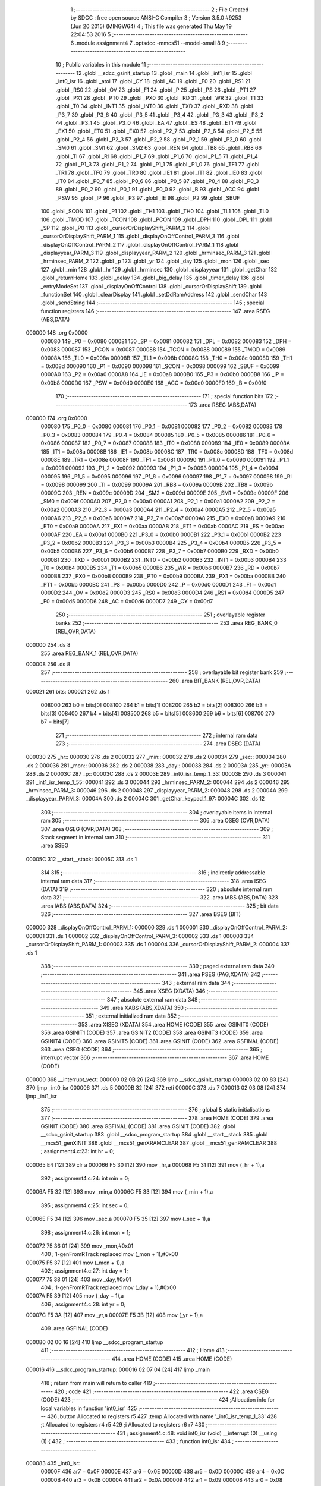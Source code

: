                                       1 ;--------------------------------------------------------
                                      2 ; File Created by SDCC : free open source ANSI-C Compiler
                                      3 ; Version 3.5.0 #9253 (Jun 20 2015) (MINGW64)
                                      4 ; This file was generated Thu May 19 22:04:53 2016
                                      5 ;--------------------------------------------------------
                                      6 	.module assignment4
                                      7 	.optsdcc -mmcs51 --model-small
                                      8 	
                                      9 ;--------------------------------------------------------
                                     10 ; Public variables in this module
                                     11 ;--------------------------------------------------------
                                     12 	.globl __sdcc_gsinit_startup
                                     13 	.globl _main
                                     14 	.globl _int1_isr
                                     15 	.globl _int0_isr
                                     16 	.globl _atoi
                                     17 	.globl _CY
                                     18 	.globl _AC
                                     19 	.globl _F0
                                     20 	.globl _RS1
                                     21 	.globl _RS0
                                     22 	.globl _OV
                                     23 	.globl _F1
                                     24 	.globl _P
                                     25 	.globl _PS
                                     26 	.globl _PT1
                                     27 	.globl _PX1
                                     28 	.globl _PT0
                                     29 	.globl _PX0
                                     30 	.globl _RD
                                     31 	.globl _WR
                                     32 	.globl _T1
                                     33 	.globl _T0
                                     34 	.globl _INT1
                                     35 	.globl _INT0
                                     36 	.globl _TXD
                                     37 	.globl _RXD
                                     38 	.globl _P3_7
                                     39 	.globl _P3_6
                                     40 	.globl _P3_5
                                     41 	.globl _P3_4
                                     42 	.globl _P3_3
                                     43 	.globl _P3_2
                                     44 	.globl _P3_1
                                     45 	.globl _P3_0
                                     46 	.globl _EA
                                     47 	.globl _ES
                                     48 	.globl _ET1
                                     49 	.globl _EX1
                                     50 	.globl _ET0
                                     51 	.globl _EX0
                                     52 	.globl _P2_7
                                     53 	.globl _P2_6
                                     54 	.globl _P2_5
                                     55 	.globl _P2_4
                                     56 	.globl _P2_3
                                     57 	.globl _P2_2
                                     58 	.globl _P2_1
                                     59 	.globl _P2_0
                                     60 	.globl _SM0
                                     61 	.globl _SM1
                                     62 	.globl _SM2
                                     63 	.globl _REN
                                     64 	.globl _TB8
                                     65 	.globl _RB8
                                     66 	.globl _TI
                                     67 	.globl _RI
                                     68 	.globl _P1_7
                                     69 	.globl _P1_6
                                     70 	.globl _P1_5
                                     71 	.globl _P1_4
                                     72 	.globl _P1_3
                                     73 	.globl _P1_2
                                     74 	.globl _P1_1
                                     75 	.globl _P1_0
                                     76 	.globl _TF1
                                     77 	.globl _TR1
                                     78 	.globl _TF0
                                     79 	.globl _TR0
                                     80 	.globl _IE1
                                     81 	.globl _IT1
                                     82 	.globl _IE0
                                     83 	.globl _IT0
                                     84 	.globl _P0_7
                                     85 	.globl _P0_6
                                     86 	.globl _P0_5
                                     87 	.globl _P0_4
                                     88 	.globl _P0_3
                                     89 	.globl _P0_2
                                     90 	.globl _P0_1
                                     91 	.globl _P0_0
                                     92 	.globl _B
                                     93 	.globl _ACC
                                     94 	.globl _PSW
                                     95 	.globl _IP
                                     96 	.globl _P3
                                     97 	.globl _IE
                                     98 	.globl _P2
                                     99 	.globl _SBUF
                                    100 	.globl _SCON
                                    101 	.globl _P1
                                    102 	.globl _TH1
                                    103 	.globl _TH0
                                    104 	.globl _TL1
                                    105 	.globl _TL0
                                    106 	.globl _TMOD
                                    107 	.globl _TCON
                                    108 	.globl _PCON
                                    109 	.globl _DPH
                                    110 	.globl _DPL
                                    111 	.globl _SP
                                    112 	.globl _P0
                                    113 	.globl _cursorOrDisplayShift_PARM_2
                                    114 	.globl _cursorOrDisplayShift_PARM_1
                                    115 	.globl _displayOnOffControl_PARM_3
                                    116 	.globl _displayOnOffControl_PARM_2
                                    117 	.globl _displayOnOffControl_PARM_1
                                    118 	.globl _displayyear_PARM_3
                                    119 	.globl _displayyear_PARM_2
                                    120 	.globl _hrminsec_PARM_3
                                    121 	.globl _hrminsec_PARM_2
                                    122 	.globl _p
                                    123 	.globl _yr
                                    124 	.globl _day
                                    125 	.globl _mon
                                    126 	.globl _sec
                                    127 	.globl _min
                                    128 	.globl _hr
                                    129 	.globl _hrminsec
                                    130 	.globl _displayyear
                                    131 	.globl _getChar
                                    132 	.globl _returnHome
                                    133 	.globl _delay
                                    134 	.globl _big_delay
                                    135 	.globl _timer_delay
                                    136 	.globl _entryModeSet
                                    137 	.globl _displayOnOffControl
                                    138 	.globl _cursorOrDisplayShift
                                    139 	.globl _functionSet
                                    140 	.globl _clearDisplay
                                    141 	.globl _setDdRamAddress
                                    142 	.globl _sendChar
                                    143 	.globl _sendString
                                    144 ;--------------------------------------------------------
                                    145 ; special function registers
                                    146 ;--------------------------------------------------------
                                    147 	.area RSEG    (ABS,DATA)
      000000                        148 	.org 0x0000
                           000080   149 _P0	=	0x0080
                           000081   150 _SP	=	0x0081
                           000082   151 _DPL	=	0x0082
                           000083   152 _DPH	=	0x0083
                           000087   153 _PCON	=	0x0087
                           000088   154 _TCON	=	0x0088
                           000089   155 _TMOD	=	0x0089
                           00008A   156 _TL0	=	0x008a
                           00008B   157 _TL1	=	0x008b
                           00008C   158 _TH0	=	0x008c
                           00008D   159 _TH1	=	0x008d
                           000090   160 _P1	=	0x0090
                           000098   161 _SCON	=	0x0098
                           000099   162 _SBUF	=	0x0099
                           0000A0   163 _P2	=	0x00a0
                           0000A8   164 _IE	=	0x00a8
                           0000B0   165 _P3	=	0x00b0
                           0000B8   166 _IP	=	0x00b8
                           0000D0   167 _PSW	=	0x00d0
                           0000E0   168 _ACC	=	0x00e0
                           0000F0   169 _B	=	0x00f0
                                    170 ;--------------------------------------------------------
                                    171 ; special function bits
                                    172 ;--------------------------------------------------------
                                    173 	.area RSEG    (ABS,DATA)
      000000                        174 	.org 0x0000
                           000080   175 _P0_0	=	0x0080
                           000081   176 _P0_1	=	0x0081
                           000082   177 _P0_2	=	0x0082
                           000083   178 _P0_3	=	0x0083
                           000084   179 _P0_4	=	0x0084
                           000085   180 _P0_5	=	0x0085
                           000086   181 _P0_6	=	0x0086
                           000087   182 _P0_7	=	0x0087
                           000088   183 _IT0	=	0x0088
                           000089   184 _IE0	=	0x0089
                           00008A   185 _IT1	=	0x008a
                           00008B   186 _IE1	=	0x008b
                           00008C   187 _TR0	=	0x008c
                           00008D   188 _TF0	=	0x008d
                           00008E   189 _TR1	=	0x008e
                           00008F   190 _TF1	=	0x008f
                           000090   191 _P1_0	=	0x0090
                           000091   192 _P1_1	=	0x0091
                           000092   193 _P1_2	=	0x0092
                           000093   194 _P1_3	=	0x0093
                           000094   195 _P1_4	=	0x0094
                           000095   196 _P1_5	=	0x0095
                           000096   197 _P1_6	=	0x0096
                           000097   198 _P1_7	=	0x0097
                           000098   199 _RI	=	0x0098
                           000099   200 _TI	=	0x0099
                           00009A   201 _RB8	=	0x009a
                           00009B   202 _TB8	=	0x009b
                           00009C   203 _REN	=	0x009c
                           00009D   204 _SM2	=	0x009d
                           00009E   205 _SM1	=	0x009e
                           00009F   206 _SM0	=	0x009f
                           0000A0   207 _P2_0	=	0x00a0
                           0000A1   208 _P2_1	=	0x00a1
                           0000A2   209 _P2_2	=	0x00a2
                           0000A3   210 _P2_3	=	0x00a3
                           0000A4   211 _P2_4	=	0x00a4
                           0000A5   212 _P2_5	=	0x00a5
                           0000A6   213 _P2_6	=	0x00a6
                           0000A7   214 _P2_7	=	0x00a7
                           0000A8   215 _EX0	=	0x00a8
                           0000A9   216 _ET0	=	0x00a9
                           0000AA   217 _EX1	=	0x00aa
                           0000AB   218 _ET1	=	0x00ab
                           0000AC   219 _ES	=	0x00ac
                           0000AF   220 _EA	=	0x00af
                           0000B0   221 _P3_0	=	0x00b0
                           0000B1   222 _P3_1	=	0x00b1
                           0000B2   223 _P3_2	=	0x00b2
                           0000B3   224 _P3_3	=	0x00b3
                           0000B4   225 _P3_4	=	0x00b4
                           0000B5   226 _P3_5	=	0x00b5
                           0000B6   227 _P3_6	=	0x00b6
                           0000B7   228 _P3_7	=	0x00b7
                           0000B0   229 _RXD	=	0x00b0
                           0000B1   230 _TXD	=	0x00b1
                           0000B2   231 _INT0	=	0x00b2
                           0000B3   232 _INT1	=	0x00b3
                           0000B4   233 _T0	=	0x00b4
                           0000B5   234 _T1	=	0x00b5
                           0000B6   235 _WR	=	0x00b6
                           0000B7   236 _RD	=	0x00b7
                           0000B8   237 _PX0	=	0x00b8
                           0000B9   238 _PT0	=	0x00b9
                           0000BA   239 _PX1	=	0x00ba
                           0000BB   240 _PT1	=	0x00bb
                           0000BC   241 _PS	=	0x00bc
                           0000D0   242 _P	=	0x00d0
                           0000D1   243 _F1	=	0x00d1
                           0000D2   244 _OV	=	0x00d2
                           0000D3   245 _RS0	=	0x00d3
                           0000D4   246 _RS1	=	0x00d4
                           0000D5   247 _F0	=	0x00d5
                           0000D6   248 _AC	=	0x00d6
                           0000D7   249 _CY	=	0x00d7
                                    250 ;--------------------------------------------------------
                                    251 ; overlayable register banks
                                    252 ;--------------------------------------------------------
                                    253 	.area REG_BANK_0	(REL,OVR,DATA)
      000000                        254 	.ds 8
                                    255 	.area REG_BANK_1	(REL,OVR,DATA)
      000008                        256 	.ds 8
                                    257 ;--------------------------------------------------------
                                    258 ; overlayable bit register bank
                                    259 ;--------------------------------------------------------
                                    260 	.area BIT_BANK	(REL,OVR,DATA)
      000021                        261 bits:
      000021                        262 	.ds 1
                           008000   263 	b0 = bits[0]
                           008100   264 	b1 = bits[1]
                           008200   265 	b2 = bits[2]
                           008300   266 	b3 = bits[3]
                           008400   267 	b4 = bits[4]
                           008500   268 	b5 = bits[5]
                           008600   269 	b6 = bits[6]
                           008700   270 	b7 = bits[7]
                                    271 ;--------------------------------------------------------
                                    272 ; internal ram data
                                    273 ;--------------------------------------------------------
                                    274 	.area DSEG    (DATA)
      000030                        275 _hr::
      000030                        276 	.ds 2
      000032                        277 _min::
      000032                        278 	.ds 2
      000034                        279 _sec::
      000034                        280 	.ds 2
      000036                        281 _mon::
      000036                        282 	.ds 2
      000038                        283 _day::
      000038                        284 	.ds 2
      00003A                        285 _yr::
      00003A                        286 	.ds 2
      00003C                        287 _p::
      00003C                        288 	.ds 2
      00003E                        289 _int0_isr_temp_1_33:
      00003E                        290 	.ds 3
      000041                        291 _int1_isr_temp_1_55:
      000041                        292 	.ds 3
      000044                        293 _hrminsec_PARM_2:
      000044                        294 	.ds 2
      000046                        295 _hrminsec_PARM_3:
      000046                        296 	.ds 2
      000048                        297 _displayyear_PARM_2:
      000048                        298 	.ds 2
      00004A                        299 _displayyear_PARM_3:
      00004A                        300 	.ds 2
      00004C                        301 _getChar_keypad_1_97:
      00004C                        302 	.ds 12
                                    303 ;--------------------------------------------------------
                                    304 ; overlayable items in internal ram 
                                    305 ;--------------------------------------------------------
                                    306 	.area	OSEG    (OVR,DATA)
                                    307 	.area	OSEG    (OVR,DATA)
                                    308 ;--------------------------------------------------------
                                    309 ; Stack segment in internal ram 
                                    310 ;--------------------------------------------------------
                                    311 	.area	SSEG
      00005C                        312 __start__stack:
      00005C                        313 	.ds	1
                                    314 
                                    315 ;--------------------------------------------------------
                                    316 ; indirectly addressable internal ram data
                                    317 ;--------------------------------------------------------
                                    318 	.area ISEG    (DATA)
                                    319 ;--------------------------------------------------------
                                    320 ; absolute internal ram data
                                    321 ;--------------------------------------------------------
                                    322 	.area IABS    (ABS,DATA)
                                    323 	.area IABS    (ABS,DATA)
                                    324 ;--------------------------------------------------------
                                    325 ; bit data
                                    326 ;--------------------------------------------------------
                                    327 	.area BSEG    (BIT)
      000000                        328 _displayOnOffControl_PARM_1:
      000000                        329 	.ds 1
      000001                        330 _displayOnOffControl_PARM_2:
      000001                        331 	.ds 1
      000002                        332 _displayOnOffControl_PARM_3:
      000002                        333 	.ds 1
      000003                        334 _cursorOrDisplayShift_PARM_1:
      000003                        335 	.ds 1
      000004                        336 _cursorOrDisplayShift_PARM_2:
      000004                        337 	.ds 1
                                    338 ;--------------------------------------------------------
                                    339 ; paged external ram data
                                    340 ;--------------------------------------------------------
                                    341 	.area PSEG    (PAG,XDATA)
                                    342 ;--------------------------------------------------------
                                    343 ; external ram data
                                    344 ;--------------------------------------------------------
                                    345 	.area XSEG    (XDATA)
                                    346 ;--------------------------------------------------------
                                    347 ; absolute external ram data
                                    348 ;--------------------------------------------------------
                                    349 	.area XABS    (ABS,XDATA)
                                    350 ;--------------------------------------------------------
                                    351 ; external initialized ram data
                                    352 ;--------------------------------------------------------
                                    353 	.area XISEG   (XDATA)
                                    354 	.area HOME    (CODE)
                                    355 	.area GSINIT0 (CODE)
                                    356 	.area GSINIT1 (CODE)
                                    357 	.area GSINIT2 (CODE)
                                    358 	.area GSINIT3 (CODE)
                                    359 	.area GSINIT4 (CODE)
                                    360 	.area GSINIT5 (CODE)
                                    361 	.area GSINIT  (CODE)
                                    362 	.area GSFINAL (CODE)
                                    363 	.area CSEG    (CODE)
                                    364 ;--------------------------------------------------------
                                    365 ; interrupt vector 
                                    366 ;--------------------------------------------------------
                                    367 	.area HOME    (CODE)
      000000                        368 __interrupt_vect:
      000000 02 0B 26         [24]  369 	ljmp	__sdcc_gsinit_startup
      000003 02 00 83         [24]  370 	ljmp	_int0_isr
      000006                        371 	.ds	5
      00000B 32               [24]  372 	reti
      00000C                        373 	.ds	7
      000013 02 03 08         [24]  374 	ljmp	_int1_isr
                                    375 ;--------------------------------------------------------
                                    376 ; global & static initialisations
                                    377 ;--------------------------------------------------------
                                    378 	.area HOME    (CODE)
                                    379 	.area GSINIT  (CODE)
                                    380 	.area GSFINAL (CODE)
                                    381 	.area GSINIT  (CODE)
                                    382 	.globl __sdcc_gsinit_startup
                                    383 	.globl __sdcc_program_startup
                                    384 	.globl __start__stack
                                    385 	.globl __mcs51_genXINIT
                                    386 	.globl __mcs51_genXRAMCLEAR
                                    387 	.globl __mcs51_genRAMCLEAR
                                    388 ;	assignment4.c:23: int hr = 0;
      000065 E4               [12]  389 	clr	a
      000066 F5 30            [12]  390 	mov	_hr,a
      000068 F5 31            [12]  391 	mov	(_hr + 1),a
                                    392 ;	assignment4.c:24: int min = 0;
      00006A F5 32            [12]  393 	mov	_min,a
      00006C F5 33            [12]  394 	mov	(_min + 1),a
                                    395 ;	assignment4.c:25: int sec = 0;
      00006E F5 34            [12]  396 	mov	_sec,a
      000070 F5 35            [12]  397 	mov	(_sec + 1),a
                                    398 ;	assignment4.c:26: int mon = 1;
      000072 75 36 01         [24]  399 	mov	_mon,#0x01
                                    400 ;	1-genFromRTrack replaced	mov	(_mon + 1),#0x00
      000075 F5 37            [12]  401 	mov	(_mon + 1),a
                                    402 ;	assignment4.c:27: int day = 1;
      000077 75 38 01         [24]  403 	mov	_day,#0x01
                                    404 ;	1-genFromRTrack replaced	mov	(_day + 1),#0x00
      00007A F5 39            [12]  405 	mov	(_day + 1),a
                                    406 ;	assignment4.c:28: int yr = 0;
      00007C F5 3A            [12]  407 	mov	_yr,a
      00007E F5 3B            [12]  408 	mov	(_yr + 1),a
                                    409 	.area GSFINAL (CODE)
      000080 02 00 16         [24]  410 	ljmp	__sdcc_program_startup
                                    411 ;--------------------------------------------------------
                                    412 ; Home
                                    413 ;--------------------------------------------------------
                                    414 	.area HOME    (CODE)
                                    415 	.area HOME    (CODE)
      000016                        416 __sdcc_program_startup:
      000016 02 07 04         [24]  417 	ljmp	_main
                                    418 ;	return from main will return to caller
                                    419 ;--------------------------------------------------------
                                    420 ; code
                                    421 ;--------------------------------------------------------
                                    422 	.area CSEG    (CODE)
                                    423 ;------------------------------------------------------------
                                    424 ;Allocation info for local variables in function 'int0_isr'
                                    425 ;------------------------------------------------------------
                                    426 ;button                    Allocated to registers r5 
                                    427 ;temp                      Allocated with name '_int0_isr_temp_1_33'
                                    428 ;t                         Allocated to registers r4 r5 
                                    429 ;i                         Allocated to registers r6 r7 
                                    430 ;------------------------------------------------------------
                                    431 ;	assignment4.c:48: void int0_isr (void) __interrupt (0) __using (1) {
                                    432 ;	-----------------------------------------
                                    433 ;	 function int0_isr
                                    434 ;	-----------------------------------------
      000083                        435 _int0_isr:
                           00000F   436 	ar7 = 0x0F
                           00000E   437 	ar6 = 0x0E
                           00000D   438 	ar5 = 0x0D
                           00000C   439 	ar4 = 0x0C
                           00000B   440 	ar3 = 0x0B
                           00000A   441 	ar2 = 0x0A
                           000009   442 	ar1 = 0x09
                           000008   443 	ar0 = 0x08
      000083 C0 21            [24]  444 	push	bits
      000085 C0 E0            [24]  445 	push	acc
      000087 C0 F0            [24]  446 	push	b
      000089 C0 82            [24]  447 	push	dpl
      00008B C0 83            [24]  448 	push	dph
      00008D C0 07            [24]  449 	push	(0+7)
      00008F C0 06            [24]  450 	push	(0+6)
      000091 C0 05            [24]  451 	push	(0+5)
      000093 C0 04            [24]  452 	push	(0+4)
      000095 C0 03            [24]  453 	push	(0+3)
      000097 C0 02            [24]  454 	push	(0+2)
      000099 C0 01            [24]  455 	push	(0+1)
      00009B C0 00            [24]  456 	push	(0+0)
      00009D C0 D0            [24]  457 	push	psw
      00009F 75 D0 08         [24]  458 	mov	psw,#0x08
                                    459 ;	assignment4.c:50: char temp[3] = {0};
      0000A2 75 3E 00         [24]  460 	mov	_int0_isr_temp_1_33,#0x00
      0000A5 75 3F 00         [24]  461 	mov	(_int0_isr_temp_1_33 + 0x0001),#0x00
      0000A8 75 40 00         [24]  462 	mov	(_int0_isr_temp_1_33 + 0x0002),#0x00
                                    463 ;	assignment4.c:52: int i = 0;
                                    464 ;	assignment4.c:54: p = 0x00;
      0000AB E4               [12]  465 	clr	a
      0000AC FE               [12]  466 	mov	r6,a
      0000AD FF               [12]  467 	mov	r7,a
      0000AE F5 3C            [12]  468 	mov	_p,a
      0000B0 F5 3D            [12]  469 	mov	(_p + 1),a
                                    470 ;	assignment4.c:55: returnHome();
      0000B2 C0 0F            [24]  471 	push	ar7
      0000B4 C0 0E            [24]  472 	push	ar6
      0000B6 75 D0 00         [24]  473 	mov	psw,#0x00
      0000B9 12 0A F4         [24]  474 	lcall	_returnHome
      0000BC 75 D0 08         [24]  475 	mov	psw,#0x08
      0000BF D0 0E            [24]  476 	pop	ar6
      0000C1 D0 0F            [24]  477 	pop	ar7
                                    478 ;	assignment4.c:57: while(1) {
      0000C3                        479 00149$:
                                    480 ;	assignment4.c:58: button = getChar();
      0000C3 C0 0F            [24]  481 	push	ar7
      0000C5 C0 0E            [24]  482 	push	ar6
      0000C7 75 D0 00         [24]  483 	mov	psw,#0x00
      0000CA 12 0A 7B         [24]  484 	lcall	_getChar
      0000CD 75 D0 08         [24]  485 	mov	psw,#0x08
      0000D0 AD 82            [24]  486 	mov	r5,dpl
      0000D2 D0 0E            [24]  487 	pop	ar6
      0000D4 D0 0F            [24]  488 	pop	ar7
                                    489 ;	assignment4.c:59: if (SW0 == 1 && SW1 == 1) 
      0000D6 30 B2 06         [24]  490 	jnb	_P3_2,00102$
      0000D9 30 B3 03         [24]  491 	jnb	_P3_3,00205$
      0000DC 02 02 EB         [24]  492 	ljmp	00151$
      0000DF                        493 00205$:
                                    494 ;	assignment4.c:60: break;
      0000DF                        495 00102$:
                                    496 ;	assignment4.c:63: if (button == '#') {
      0000DF BD 23 56         [24]  497 	cjne	r5,#0x23,00146$
                                    498 ;	assignment4.c:64: p++;
      0000E2 05 3C            [12]  499 	inc	_p
      0000E4 E4               [12]  500 	clr	a
      0000E5 B5 3C 02         [24]  501 	cjne	a,_p,00208$
      0000E8 05 3D            [12]  502 	inc	(_p + 1)
      0000EA                        503 00208$:
                                    504 ;	assignment4.c:65: if (p == 0x02 || p == 0x05) {
      0000EA 74 02            [12]  505 	mov	a,#0x02
      0000EC B5 3C 06         [24]  506 	cjne	a,_p,00209$
      0000EF E4               [12]  507 	clr	a
      0000F0 B5 3D 02         [24]  508 	cjne	a,(_p + 1),00209$
      0000F3 80 0D            [24]  509 	sjmp	00106$
      0000F5                        510 00209$:
      0000F5 74 05            [12]  511 	mov	a,#0x05
      0000F7 B5 3C 06         [24]  512 	cjne	a,_p,00210$
      0000FA E4               [12]  513 	clr	a
      0000FB B5 3D 02         [24]  514 	cjne	a,(_p + 1),00210$
      0000FE 80 02            [24]  515 	sjmp	00211$
      000100                        516 00210$:
      000100 80 0A            [24]  517 	sjmp	00107$
      000102                        518 00211$:
      000102                        519 00106$:
                                    520 ;	assignment4.c:66: p++;
      000102 05 3C            [12]  521 	inc	_p
      000104 E4               [12]  522 	clr	a
      000105 B5 3C 1A         [24]  523 	cjne	a,_p,00108$
      000108 05 3D            [12]  524 	inc	(_p + 1)
      00010A 80 16            [24]  525 	sjmp	00108$
      00010C                        526 00107$:
                                    527 ;	assignment4.c:67: } else if (p > 0x07) {
      00010C C3               [12]  528 	clr	c
      00010D 74 07            [12]  529 	mov	a,#0x07
      00010F 95 3C            [12]  530 	subb	a,_p
      000111 74 80            [12]  531 	mov	a,#(0x00 ^ 0x80)
      000113 85 3D F0         [24]  532 	mov	b,(_p + 1)
      000116 63 F0 80         [24]  533 	xrl	b,#0x80
      000119 95 F0            [12]  534 	subb	a,b
      00011B 50 05            [24]  535 	jnc	00108$
                                    536 ;	assignment4.c:68: p = 0x00;
      00011D E4               [12]  537 	clr	a
      00011E F5 3C            [12]  538 	mov	_p,a
      000120 F5 3D            [12]  539 	mov	(_p + 1),a
      000122                        540 00108$:
                                    541 ;	assignment4.c:70: setDdRamAddress(p);
      000122 85 3C 82         [24]  542 	mov	dpl,_p
      000125 C0 0F            [24]  543 	push	ar7
      000127 C0 0E            [24]  544 	push	ar6
      000129 75 D0 00         [24]  545 	mov	psw,#0x00
      00012C 12 0B 8A         [24]  546 	lcall	_setDdRamAddress
      00012F 75 D0 08         [24]  547 	mov	psw,#0x08
      000132 D0 0E            [24]  548 	pop	ar6
      000134 D0 0F            [24]  549 	pop	ar7
      000136 80 8B            [24]  550 	sjmp	00149$
      000138                        551 00146$:
                                    552 ;	assignment4.c:72: else if (button == '*') {
      000138 BD 2A 4E         [24]  553 	cjne	r5,#0x2A,00143$
                                    554 ;	assignment4.c:73: p--;
      00013B 15 3C            [12]  555 	dec	_p
      00013D 74 FF            [12]  556 	mov	a,#0xFF
      00013F B5 3C 02         [24]  557 	cjne	a,_p,00216$
      000142 15 3D            [12]  558 	dec	(_p + 1)
      000144                        559 00216$:
                                    560 ;	assignment4.c:74: if (p == 0x02 || p == 0x05) {
      000144 74 02            [12]  561 	mov	a,#0x02
      000146 B5 3C 06         [24]  562 	cjne	a,_p,00217$
      000149 E4               [12]  563 	clr	a
      00014A B5 3D 02         [24]  564 	cjne	a,(_p + 1),00217$
      00014D 80 0D            [24]  565 	sjmp	00112$
      00014F                        566 00217$:
      00014F 74 05            [12]  567 	mov	a,#0x05
      000151 B5 3C 06         [24]  568 	cjne	a,_p,00218$
      000154 E4               [12]  569 	clr	a
      000155 B5 3D 02         [24]  570 	cjne	a,(_p + 1),00218$
      000158 80 02            [24]  571 	sjmp	00219$
      00015A                        572 00218$:
      00015A 80 0B            [24]  573 	sjmp	00113$
      00015C                        574 00219$:
      00015C                        575 00112$:
                                    576 ;	assignment4.c:75: p--;
      00015C 15 3C            [12]  577 	dec	_p
      00015E 74 FF            [12]  578 	mov	a,#0xFF
      000160 B5 3C 02         [24]  579 	cjne	a,_p,00220$
      000163 15 3D            [12]  580 	dec	(_p + 1)
      000165                        581 00220$:
      000165 80 0B            [24]  582 	sjmp	00114$
      000167                        583 00113$:
                                    584 ;	assignment4.c:76: } else if (p < 0x00) {
      000167 E5 3D            [12]  585 	mov	a,(_p + 1)
      000169 30 E7 06         [24]  586 	jnb	acc.7,00114$
                                    587 ;	assignment4.c:77: p = 0x07;
      00016C 75 3C 07         [24]  588 	mov	_p,#0x07
      00016F 75 3D 00         [24]  589 	mov	(_p + 1),#0x00
      000172                        590 00114$:
                                    591 ;	assignment4.c:79: setDdRamAddress(p);
      000172 85 3C 82         [24]  592 	mov	dpl,_p
      000175 C0 0F            [24]  593 	push	ar7
      000177 C0 0E            [24]  594 	push	ar6
      000179 75 D0 00         [24]  595 	mov	psw,#0x00
      00017C 12 0B 8A         [24]  596 	lcall	_setDdRamAddress
      00017F 75 D0 08         [24]  597 	mov	psw,#0x08
      000182 D0 0E            [24]  598 	pop	ar6
      000184 D0 0F            [24]  599 	pop	ar7
      000186 02 00 C3         [24]  600 	ljmp	00149$
      000189                        601 00143$:
                                    602 ;	assignment4.c:82: if ((p == 0x00 && button > '2') || ((p == 0x03 || p == 0x06) && button > '5')) { 
      000189 E5 3C            [12]  603 	mov	a,_p
      00018B 45 3D            [12]  604 	orl	a,(_p + 1)
      00018D 70 0F            [24]  605 	jnz	00141$
      00018F C3               [12]  606 	clr	c
      000190 74 B2            [12]  607 	mov	a,#(0x32 ^ 0x80)
      000192 8D F0            [24]  608 	mov	b,r5
      000194 63 F0 80         [24]  609 	xrl	b,#0x80
      000197 95 F0            [12]  610 	subb	a,b
      000199 50 03            [24]  611 	jnc	00223$
      00019B 02 00 C3         [24]  612 	ljmp	00149$
      00019E                        613 00223$:
      00019E                        614 00141$:
      00019E 74 03            [12]  615 	mov	a,#0x03
      0001A0 B5 3C 06         [24]  616 	cjne	a,_p,00224$
      0001A3 E4               [12]  617 	clr	a
      0001A4 B5 3D 02         [24]  618 	cjne	a,(_p + 1),00224$
      0001A7 80 0D            [24]  619 	sjmp	00140$
      0001A9                        620 00224$:
      0001A9 74 06            [12]  621 	mov	a,#0x06
      0001AB B5 3C 06         [24]  622 	cjne	a,_p,00225$
      0001AE E4               [12]  623 	clr	a
      0001AF B5 3D 02         [24]  624 	cjne	a,(_p + 1),00225$
      0001B2 80 02            [24]  625 	sjmp	00226$
      0001B4                        626 00225$:
      0001B4 80 0F            [24]  627 	sjmp	00136$
      0001B6                        628 00226$:
      0001B6                        629 00140$:
      0001B6 C3               [12]  630 	clr	c
      0001B7 74 B5            [12]  631 	mov	a,#(0x35 ^ 0x80)
      0001B9 8D F0            [24]  632 	mov	b,r5
      0001BB 63 F0 80         [24]  633 	xrl	b,#0x80
      0001BE 95 F0            [12]  634 	subb	a,b
      0001C0 50 03            [24]  635 	jnc	00227$
      0001C2 02 00 C3         [24]  636 	ljmp	00149$
      0001C5                        637 00227$:
      0001C5                        638 00136$:
                                    639 ;	assignment4.c:86: temp[i++] = button;
      0001C5 8E 0B            [24]  640 	mov	ar3,r6
      0001C7 8F 0C            [24]  641 	mov	ar4,r7
      0001C9 0E               [12]  642 	inc	r6
      0001CA BE 00 01         [24]  643 	cjne	r6,#0x00,00228$
      0001CD 0F               [12]  644 	inc	r7
      0001CE                        645 00228$:
      0001CE EB               [12]  646 	mov	a,r3
      0001CF 24 3E            [12]  647 	add	a,#_int0_isr_temp_1_33
      0001D1 F8               [12]  648 	mov	r0,a
      0001D2 A6 0D            [24]  649 	mov	@r0,ar5
                                    650 ;	assignment4.c:87: sendChar(button);
      0001D4 8D 82            [24]  651 	mov	dpl,r5
      0001D6 C0 0F            [24]  652 	push	ar7
      0001D8 C0 0E            [24]  653 	push	ar6
      0001DA 75 D0 00         [24]  654 	mov	psw,#0x00
      0001DD 12 0B 9A         [24]  655 	lcall	_sendChar
      0001E0 75 D0 08         [24]  656 	mov	psw,#0x08
      0001E3 D0 0E            [24]  657 	pop	ar6
      0001E5 D0 0F            [24]  658 	pop	ar7
                                    659 ;	assignment4.c:88: p = p +1;
      0001E7 05 3C            [12]  660 	inc	_p
      0001E9 E4               [12]  661 	clr	a
      0001EA B5 3C 02         [24]  662 	cjne	a,_p,00229$
      0001ED 05 3D            [12]  663 	inc	(_p + 1)
      0001EF                        664 00229$:
                                    665 ;	assignment4.c:89: if (i == 2) {
      0001EF BE 02 05         [24]  666 	cjne	r6,#0x02,00230$
      0001F2 BF 00 02         [24]  667 	cjne	r7,#0x00,00230$
      0001F5 80 03            [24]  668 	sjmp	00231$
      0001F7                        669 00230$:
      0001F7 02 02 D4         [24]  670 	ljmp	00134$
      0001FA                        671 00231$:
                                    672 ;	assignment4.c:90: t = atoi(temp);
      0001FA 90 00 3E         [24]  673 	mov	dptr,#_int0_isr_temp_1_33
      0001FD 75 F0 40         [24]  674 	mov	b,#0x40
      000200 C0 0F            [24]  675 	push	ar7
      000202 C0 0E            [24]  676 	push	ar6
      000204 75 D0 00         [24]  677 	mov	psw,#0x00
      000207 12 0B D4         [24]  678 	lcall	_atoi
      00020A 75 D0 08         [24]  679 	mov	psw,#0x08
      00020D AC 82            [24]  680 	mov	r4,dpl
      00020F AD 83            [24]  681 	mov	r5,dph
      000211 D0 0E            [24]  682 	pop	ar6
      000213 D0 0F            [24]  683 	pop	ar7
                                    684 ;	assignment4.c:91: if (p == 0x02) {
      000215 74 02            [12]  685 	mov	a,#0x02
      000217 B5 3C 06         [24]  686 	cjne	a,_p,00232$
      00021A E4               [12]  687 	clr	a
      00021B B5 3D 02         [24]  688 	cjne	a,(_p + 1),00232$
      00021E 80 02            [24]  689 	sjmp	00233$
      000220                        690 00232$:
      000220 80 33            [24]  691 	sjmp	00131$
      000222                        692 00233$:
                                    693 ;	assignment4.c:92: if (t > 23) {
      000222 C3               [12]  694 	clr	c
      000223 74 17            [12]  695 	mov	a,#0x17
      000225 9C               [12]  696 	subb	a,r4
      000226 74 80            [12]  697 	mov	a,#(0x00 ^ 0x80)
      000228 8D F0            [24]  698 	mov	b,r5
      00022A 63 F0 80         [24]  699 	xrl	b,#0x80
      00022D 95 F0            [12]  700 	subb	a,b
      00022F 50 11            [24]  701 	jnc	00117$
                                    702 ;	assignment4.c:93: p = p -1 ;
      000231 15 3C            [12]  703 	dec	_p
      000233 74 FF            [12]  704 	mov	a,#0xFF
      000235 B5 3C 02         [24]  705 	cjne	a,_p,00235$
      000238 15 3D            [12]  706 	dec	(_p + 1)
      00023A                        707 00235$:
                                    708 ;	assignment4.c:94: i = i -1 ;
      00023A 1E               [12]  709 	dec	r6
      00023B BE FF 01         [24]  710 	cjne	r6,#0xFF,00236$
      00023E 1F               [12]  711 	dec	r7
      00023F                        712 00236$:
      00023F 02 02 D4         [24]  713 	ljmp	00134$
      000242                        714 00117$:
                                    715 ;	assignment4.c:97: hr = t;
      000242 8C 30            [24]  716 	mov	_hr,r4
      000244 8D 31            [24]  717 	mov	(_hr + 1),r5
                                    718 ;	assignment4.c:98: i = 0;
      000246 7E 00            [12]  719 	mov	r6,#0x00
      000248 7F 00            [12]  720 	mov	r7,#0x00
                                    721 ;	assignment4.c:99: p = p +1;
      00024A 05 3C            [12]  722 	inc	_p
      00024C E4               [12]  723 	clr	a
      00024D B5 3C 02         [24]  724 	cjne	a,_p,00237$
      000250 05 3D            [12]  725 	inc	(_p + 1)
      000252                        726 00237$:
      000252 02 02 D4         [24]  727 	ljmp	00134$
      000255                        728 00131$:
                                    729 ;	assignment4.c:102: else if (p == 0x05) {
      000255 74 05            [12]  730 	mov	a,#0x05
      000257 B5 3C 06         [24]  731 	cjne	a,_p,00238$
      00025A E4               [12]  732 	clr	a
      00025B B5 3D 02         [24]  733 	cjne	a,(_p + 1),00238$
      00025E 80 02            [24]  734 	sjmp	00239$
      000260                        735 00238$:
      000260 80 31            [24]  736 	sjmp	00128$
      000262                        737 00239$:
                                    738 ;	assignment4.c:103: if (t > 59) {
      000262 C3               [12]  739 	clr	c
      000263 74 3B            [12]  740 	mov	a,#0x3B
      000265 9C               [12]  741 	subb	a,r4
      000266 74 80            [12]  742 	mov	a,#(0x00 ^ 0x80)
      000268 8D F0            [24]  743 	mov	b,r5
      00026A 63 F0 80         [24]  744 	xrl	b,#0x80
      00026D 95 F0            [12]  745 	subb	a,b
      00026F 50 10            [24]  746 	jnc	00120$
                                    747 ;	assignment4.c:104: p = p -1 ;
      000271 15 3C            [12]  748 	dec	_p
      000273 74 FF            [12]  749 	mov	a,#0xFF
      000275 B5 3C 02         [24]  750 	cjne	a,_p,00241$
      000278 15 3D            [12]  751 	dec	(_p + 1)
      00027A                        752 00241$:
                                    753 ;	assignment4.c:105: i = i +1;
      00027A 0E               [12]  754 	inc	r6
      00027B BE 00 56         [24]  755 	cjne	r6,#0x00,00134$
      00027E 0F               [12]  756 	inc	r7
      00027F 80 53            [24]  757 	sjmp	00134$
      000281                        758 00120$:
                                    759 ;	assignment4.c:108: min = t;
      000281 8C 32            [24]  760 	mov	_min,r4
      000283 8D 33            [24]  761 	mov	(_min + 1),r5
                                    762 ;	assignment4.c:109: i = 0;
      000285 7E 00            [12]  763 	mov	r6,#0x00
      000287 7F 00            [12]  764 	mov	r7,#0x00
                                    765 ;	assignment4.c:110: p = p +1;
      000289 05 3C            [12]  766 	inc	_p
      00028B E4               [12]  767 	clr	a
      00028C B5 3C 45         [24]  768 	cjne	a,_p,00134$
      00028F 05 3D            [12]  769 	inc	(_p + 1)
      000291 80 41            [24]  770 	sjmp	00134$
      000293                        771 00128$:
                                    772 ;	assignment4.c:113: else if (p == 0x08) {
      000293 74 08            [12]  773 	mov	a,#0x08
      000295 B5 3C 06         [24]  774 	cjne	a,_p,00244$
      000298 E4               [12]  775 	clr	a
      000299 B5 3D 02         [24]  776 	cjne	a,(_p + 1),00244$
      00029C 80 02            [24]  777 	sjmp	00245$
      00029E                        778 00244$:
      00029E 80 34            [24]  779 	sjmp	00134$
      0002A0                        780 00245$:
                                    781 ;	assignment4.c:114: if (t > 59) {
      0002A0 C3               [12]  782 	clr	c
      0002A1 74 3B            [12]  783 	mov	a,#0x3B
      0002A3 9C               [12]  784 	subb	a,r4
      0002A4 74 80            [12]  785 	mov	a,#(0x00 ^ 0x80)
      0002A6 8D F0            [24]  786 	mov	b,r5
      0002A8 63 F0 80         [24]  787 	xrl	b,#0x80
      0002AB 95 F0            [12]  788 	subb	a,b
      0002AD 50 10            [24]  789 	jnc	00123$
                                    790 ;	assignment4.c:115: p = p - 1;
      0002AF 15 3C            [12]  791 	dec	_p
      0002B1 74 FF            [12]  792 	mov	a,#0xFF
      0002B3 B5 3C 02         [24]  793 	cjne	a,_p,00247$
      0002B6 15 3D            [12]  794 	dec	(_p + 1)
      0002B8                        795 00247$:
                                    796 ;	assignment4.c:116: i = i -1;
      0002B8 1E               [12]  797 	dec	r6
      0002B9 BE FF 01         [24]  798 	cjne	r6,#0xFF,00248$
      0002BC 1F               [12]  799 	dec	r7
      0002BD                        800 00248$:
      0002BD 80 10            [24]  801 	sjmp	00124$
      0002BF                        802 00123$:
                                    803 ;	assignment4.c:119: sec = t;
      0002BF 8C 34            [24]  804 	mov	_sec,r4
      0002C1 8D 35            [24]  805 	mov	(_sec + 1),r5
                                    806 ;	assignment4.c:120: i = 0;
      0002C3 7E 00            [12]  807 	mov	r6,#0x00
      0002C5 7F 00            [12]  808 	mov	r7,#0x00
                                    809 ;	assignment4.c:121: p = p + 1;
      0002C7 05 3C            [12]  810 	inc	_p
      0002C9 E4               [12]  811 	clr	a
      0002CA B5 3C 02         [24]  812 	cjne	a,_p,00249$
      0002CD 05 3D            [12]  813 	inc	(_p + 1)
      0002CF                        814 00249$:
      0002CF                        815 00124$:
                                    816 ;	assignment4.c:123: p = 0x00;
      0002CF E4               [12]  817 	clr	a
      0002D0 F5 3C            [12]  818 	mov	_p,a
      0002D2 F5 3D            [12]  819 	mov	(_p + 1),a
      0002D4                        820 00134$:
                                    821 ;	assignment4.c:126: setDdRamAddress(p);
      0002D4 85 3C 82         [24]  822 	mov	dpl,_p
      0002D7 C0 0F            [24]  823 	push	ar7
      0002D9 C0 0E            [24]  824 	push	ar6
      0002DB 75 D0 00         [24]  825 	mov	psw,#0x00
      0002DE 12 0B 8A         [24]  826 	lcall	_setDdRamAddress
      0002E1 75 D0 08         [24]  827 	mov	psw,#0x08
      0002E4 D0 0E            [24]  828 	pop	ar6
      0002E6 D0 0F            [24]  829 	pop	ar7
      0002E8 02 00 C3         [24]  830 	ljmp	00149$
      0002EB                        831 00151$:
      0002EB D0 D0            [24]  832 	pop	psw
      0002ED D0 00            [24]  833 	pop	(0+0)
      0002EF D0 01            [24]  834 	pop	(0+1)
      0002F1 D0 02            [24]  835 	pop	(0+2)
      0002F3 D0 03            [24]  836 	pop	(0+3)
      0002F5 D0 04            [24]  837 	pop	(0+4)
      0002F7 D0 05            [24]  838 	pop	(0+5)
      0002F9 D0 06            [24]  839 	pop	(0+6)
      0002FB D0 07            [24]  840 	pop	(0+7)
      0002FD D0 83            [24]  841 	pop	dph
      0002FF D0 82            [24]  842 	pop	dpl
      000301 D0 F0            [24]  843 	pop	b
      000303 D0 E0            [24]  844 	pop	acc
      000305 D0 21            [24]  845 	pop	bits
      000307 32               [24]  846 	reti
                                    847 ;------------------------------------------------------------
                                    848 ;Allocation info for local variables in function 'int1_isr'
                                    849 ;------------------------------------------------------------
                                    850 ;button                    Allocated to registers r5 
                                    851 ;temp                      Allocated with name '_int1_isr_temp_1_55'
                                    852 ;t                         Allocated to registers r4 r5 
                                    853 ;i                         Allocated to registers r6 r7 
                                    854 ;------------------------------------------------------------
                                    855 ;	assignment4.c:132: void int1_isr (void) __interrupt (2) __using (1) {
                                    856 ;	-----------------------------------------
                                    857 ;	 function int1_isr
                                    858 ;	-----------------------------------------
      000308                        859 _int1_isr:
      000308 C0 21            [24]  860 	push	bits
      00030A C0 E0            [24]  861 	push	acc
      00030C C0 F0            [24]  862 	push	b
      00030E C0 82            [24]  863 	push	dpl
      000310 C0 83            [24]  864 	push	dph
      000312 C0 07            [24]  865 	push	(0+7)
      000314 C0 06            [24]  866 	push	(0+6)
      000316 C0 05            [24]  867 	push	(0+5)
      000318 C0 04            [24]  868 	push	(0+4)
      00031A C0 03            [24]  869 	push	(0+3)
      00031C C0 02            [24]  870 	push	(0+2)
      00031E C0 01            [24]  871 	push	(0+1)
      000320 C0 00            [24]  872 	push	(0+0)
      000322 C0 D0            [24]  873 	push	psw
      000324 75 D0 08         [24]  874 	mov	psw,#0x08
                                    875 ;	assignment4.c:134: char temp[3] = {0};
      000327 75 41 00         [24]  876 	mov	_int1_isr_temp_1_55,#0x00
      00032A 75 42 00         [24]  877 	mov	(_int1_isr_temp_1_55 + 0x0001),#0x00
      00032D 75 43 00         [24]  878 	mov	(_int1_isr_temp_1_55 + 0x0002),#0x00
                                    879 ;	assignment4.c:136: int i = 0; 
      000330 7E 00            [12]  880 	mov	r6,#0x00
      000332 7F 00            [12]  881 	mov	r7,#0x00
                                    882 ;	assignment4.c:137: p = 0x40;
      000334 75 3C 40         [24]  883 	mov	_p,#0x40
                                    884 ;	1-genFromRTrack replaced	mov	(_p + 1),#0x00
      000337 8F 3D            [24]  885 	mov	(_p + 1),r7
                                    886 ;	assignment4.c:138: setDdRamAddress(p);
      000339 75 82 40         [24]  887 	mov	dpl,#0x40
      00033C C0 0F            [24]  888 	push	ar7
      00033E C0 0E            [24]  889 	push	ar6
      000340 75 D0 00         [24]  890 	mov	psw,#0x00
      000343 12 0B 8A         [24]  891 	lcall	_setDdRamAddress
      000346 75 D0 08         [24]  892 	mov	psw,#0x08
      000349 D0 0E            [24]  893 	pop	ar6
      00034B D0 0F            [24]  894 	pop	ar7
                                    895 ;	assignment4.c:139: while(1) {
      00034D                        896 00169$:
                                    897 ;	assignment4.c:140: button = getChar();
      00034D C0 0F            [24]  898 	push	ar7
      00034F C0 0E            [24]  899 	push	ar6
      000351 75 D0 00         [24]  900 	mov	psw,#0x00
      000354 12 0A 7B         [24]  901 	lcall	_getChar
      000357 75 D0 08         [24]  902 	mov	psw,#0x08
      00035A AD 82            [24]  903 	mov	r5,dpl
      00035C D0 0E            [24]  904 	pop	ar6
      00035E D0 0F            [24]  905 	pop	ar7
                                    906 ;	assignment4.c:141: if(SW0 == 1 && SW1 == 1) 
      000360 30 B2 06         [24]  907 	jnb	_P3_2,00102$
      000363 30 B3 03         [24]  908 	jnb	_P3_3,00276$
      000366 02 06 E7         [24]  909 	ljmp	00171$
      000369                        910 00276$:
                                    911 ;	assignment4.c:142: break;
      000369                        912 00102$:
                                    913 ;	assignment4.c:144: if (button == '*') {
      000369 BD 2A 55         [24]  914 	cjne	r5,#0x2A,00166$
                                    915 ;	assignment4.c:145: p--;
      00036C 15 3C            [12]  916 	dec	_p
      00036E 74 FF            [12]  917 	mov	a,#0xFF
      000370 B5 3C 02         [24]  918 	cjne	a,_p,00279$
      000373 15 3D            [12]  919 	dec	(_p + 1)
      000375                        920 00279$:
                                    921 ;	assignment4.c:146: if (p == 0x42 || p == 0x45) {
      000375 74 42            [12]  922 	mov	a,#0x42
      000377 B5 3C 06         [24]  923 	cjne	a,_p,00280$
      00037A E4               [12]  924 	clr	a
      00037B B5 3D 02         [24]  925 	cjne	a,(_p + 1),00280$
      00037E 80 0D            [24]  926 	sjmp	00106$
      000380                        927 00280$:
      000380 74 45            [12]  928 	mov	a,#0x45
      000382 B5 3C 06         [24]  929 	cjne	a,_p,00281$
      000385 E4               [12]  930 	clr	a
      000386 B5 3D 02         [24]  931 	cjne	a,(_p + 1),00281$
      000389 80 02            [24]  932 	sjmp	00282$
      00038B                        933 00281$:
      00038B 80 0B            [24]  934 	sjmp	00107$
      00038D                        935 00282$:
      00038D                        936 00106$:
                                    937 ;	assignment4.c:147: p--;
      00038D 15 3C            [12]  938 	dec	_p
      00038F 74 FF            [12]  939 	mov	a,#0xFF
      000391 B5 3C 02         [24]  940 	cjne	a,_p,00283$
      000394 15 3D            [12]  941 	dec	(_p + 1)
      000396                        942 00283$:
      000396 80 13            [24]  943 	sjmp	00108$
      000398                        944 00107$:
                                    945 ;	assignment4.c:148: } else if(p < 0x40) {
      000398 C3               [12]  946 	clr	c
      000399 E5 3C            [12]  947 	mov	a,_p
      00039B 94 40            [12]  948 	subb	a,#0x40
      00039D E5 3D            [12]  949 	mov	a,(_p + 1)
      00039F 64 80            [12]  950 	xrl	a,#0x80
      0003A1 94 80            [12]  951 	subb	a,#0x80
      0003A3 50 06            [24]  952 	jnc	00108$
                                    953 ;	assignment4.c:149: p = 0x47;
      0003A5 75 3C 47         [24]  954 	mov	_p,#0x47
      0003A8 75 3D 00         [24]  955 	mov	(_p + 1),#0x00
      0003AB                        956 00108$:
                                    957 ;	assignment4.c:151: setDdRamAddress(p);
      0003AB 85 3C 82         [24]  958 	mov	dpl,_p
      0003AE C0 0F            [24]  959 	push	ar7
      0003B0 C0 0E            [24]  960 	push	ar6
      0003B2 75 D0 00         [24]  961 	mov	psw,#0x00
      0003B5 12 0B 8A         [24]  962 	lcall	_setDdRamAddress
      0003B8 75 D0 08         [24]  963 	mov	psw,#0x08
      0003BB D0 0E            [24]  964 	pop	ar6
      0003BD D0 0F            [24]  965 	pop	ar7
      0003BF 80 8C            [24]  966 	sjmp	00169$
      0003C1                        967 00166$:
                                    968 ;	assignment4.c:152: } else if (button == '#') {
      0003C1 BD 23 58         [24]  969 	cjne	r5,#0x23,00163$
                                    970 ;	assignment4.c:153: p++;
      0003C4 05 3C            [12]  971 	inc	_p
      0003C6 E4               [12]  972 	clr	a
      0003C7 B5 3C 02         [24]  973 	cjne	a,_p,00287$
      0003CA 05 3D            [12]  974 	inc	(_p + 1)
      0003CC                        975 00287$:
                                    976 ;	assignment4.c:154: if (p == 0x42 || p == 0x45) {
      0003CC 74 42            [12]  977 	mov	a,#0x42
      0003CE B5 3C 06         [24]  978 	cjne	a,_p,00288$
      0003D1 E4               [12]  979 	clr	a
      0003D2 B5 3D 02         [24]  980 	cjne	a,(_p + 1),00288$
      0003D5 80 0D            [24]  981 	sjmp	00112$
      0003D7                        982 00288$:
      0003D7 74 45            [12]  983 	mov	a,#0x45
      0003D9 B5 3C 06         [24]  984 	cjne	a,_p,00289$
      0003DC E4               [12]  985 	clr	a
      0003DD B5 3D 02         [24]  986 	cjne	a,(_p + 1),00289$
      0003E0 80 02            [24]  987 	sjmp	00290$
      0003E2                        988 00289$:
      0003E2 80 0A            [24]  989 	sjmp	00113$
      0003E4                        990 00290$:
      0003E4                        991 00112$:
                                    992 ;	assignment4.c:155: p++;
      0003E4 05 3C            [12]  993 	inc	_p
      0003E6 E4               [12]  994 	clr	a
      0003E7 B5 3C 1B         [24]  995 	cjne	a,_p,00114$
      0003EA 05 3D            [12]  996 	inc	(_p + 1)
      0003EC 80 17            [24]  997 	sjmp	00114$
      0003EE                        998 00113$:
                                    999 ;	assignment4.c:156: } else if (p > 0x47) {
      0003EE C3               [12] 1000 	clr	c
      0003EF 74 47            [12] 1001 	mov	a,#0x47
      0003F1 95 3C            [12] 1002 	subb	a,_p
      0003F3 74 80            [12] 1003 	mov	a,#(0x00 ^ 0x80)
      0003F5 85 3D F0         [24] 1004 	mov	b,(_p + 1)
      0003F8 63 F0 80         [24] 1005 	xrl	b,#0x80
      0003FB 95 F0            [12] 1006 	subb	a,b
      0003FD 50 06            [24] 1007 	jnc	00114$
                                   1008 ;	assignment4.c:157: p = 0x40;
      0003FF 75 3C 40         [24] 1009 	mov	_p,#0x40
      000402 75 3D 00         [24] 1010 	mov	(_p + 1),#0x00
      000405                       1011 00114$:
                                   1012 ;	assignment4.c:159: setDdRamAddress(p);
      000405 85 3C 82         [24] 1013 	mov	dpl,_p
      000408 C0 0F            [24] 1014 	push	ar7
      00040A C0 0E            [24] 1015 	push	ar6
      00040C 75 D0 00         [24] 1016 	mov	psw,#0x00
      00040F 12 0B 8A         [24] 1017 	lcall	_setDdRamAddress
      000412 75 D0 08         [24] 1018 	mov	psw,#0x08
      000415 D0 0E            [24] 1019 	pop	ar6
      000417 D0 0F            [24] 1020 	pop	ar7
      000419 02 03 4D         [24] 1021 	ljmp	00169$
      00041C                       1022 00163$:
                                   1023 ;	assignment4.c:161: if((p == 0x40 && button > '3') || (p == 0x43 && button > '2')) { // day can't enter 40s, mon can't enter 20s
      00041C 74 40            [12] 1024 	mov	a,#0x40
      00041E B5 3C 06         [24] 1025 	cjne	a,_p,00293$
      000421 E4               [12] 1026 	clr	a
      000422 B5 3D 02         [24] 1027 	cjne	a,(_p + 1),00293$
      000425 80 02            [24] 1028 	sjmp	00294$
      000427                       1029 00293$:
      000427 80 0F            [24] 1030 	sjmp	00161$
      000429                       1031 00294$:
      000429 C3               [12] 1032 	clr	c
      00042A 74 B3            [12] 1033 	mov	a,#(0x33 ^ 0x80)
      00042C 8D F0            [24] 1034 	mov	b,r5
      00042E 63 F0 80         [24] 1035 	xrl	b,#0x80
      000431 95 F0            [12] 1036 	subb	a,b
      000433 50 03            [24] 1037 	jnc	00295$
      000435 02 03 4D         [24] 1038 	ljmp	00169$
      000438                       1039 00295$:
      000438                       1040 00161$:
      000438 74 43            [12] 1041 	mov	a,#0x43
      00043A B5 3C 06         [24] 1042 	cjne	a,_p,00296$
      00043D E4               [12] 1043 	clr	a
      00043E B5 3D 02         [24] 1044 	cjne	a,(_p + 1),00296$
      000441 80 02            [24] 1045 	sjmp	00297$
      000443                       1046 00296$:
      000443 80 0F            [24] 1047 	sjmp	00157$
      000445                       1048 00297$:
      000445 C3               [12] 1049 	clr	c
      000446 74 B2            [12] 1050 	mov	a,#(0x32 ^ 0x80)
      000448 8D F0            [24] 1051 	mov	b,r5
      00044A 63 F0 80         [24] 1052 	xrl	b,#0x80
      00044D 95 F0            [12] 1053 	subb	a,b
      00044F 50 03            [24] 1054 	jnc	00298$
      000451 02 03 4D         [24] 1055 	ljmp	00169$
      000454                       1056 00298$:
      000454                       1057 00157$:
                                   1058 ;	assignment4.c:164: temp[i++] = button;
      000454 8E 0B            [24] 1059 	mov	ar3,r6
      000456 8F 0C            [24] 1060 	mov	ar4,r7
      000458 0E               [12] 1061 	inc	r6
      000459 BE 00 01         [24] 1062 	cjne	r6,#0x00,00299$
      00045C 0F               [12] 1063 	inc	r7
      00045D                       1064 00299$:
      00045D EB               [12] 1065 	mov	a,r3
      00045E 24 41            [12] 1066 	add	a,#_int1_isr_temp_1_55
      000460 F8               [12] 1067 	mov	r0,a
      000461 A6 0D            [24] 1068 	mov	@r0,ar5
                                   1069 ;	assignment4.c:165: sendChar(button);
      000463 8D 82            [24] 1070 	mov	dpl,r5
      000465 C0 0F            [24] 1071 	push	ar7
      000467 C0 0E            [24] 1072 	push	ar6
      000469 75 D0 00         [24] 1073 	mov	psw,#0x00
      00046C 12 0B 9A         [24] 1074 	lcall	_sendChar
      00046F 75 D0 08         [24] 1075 	mov	psw,#0x08
      000472 D0 0E            [24] 1076 	pop	ar6
      000474 D0 0F            [24] 1077 	pop	ar7
                                   1078 ;	assignment4.c:166: p++;
      000476 05 3C            [12] 1079 	inc	_p
      000478 E4               [12] 1080 	clr	a
      000479 B5 3C 02         [24] 1081 	cjne	a,_p,00300$
      00047C 05 3D            [12] 1082 	inc	(_p + 1)
      00047E                       1083 00300$:
                                   1084 ;	assignment4.c:167: if (i == 2) {
      00047E BE 02 05         [24] 1085 	cjne	r6,#0x02,00301$
      000481 BF 00 02         [24] 1086 	cjne	r7,#0x00,00301$
      000484 80 03            [24] 1087 	sjmp	00302$
      000486                       1088 00301$:
      000486 02 06 D0         [24] 1089 	ljmp	00155$
      000489                       1090 00302$:
                                   1091 ;	assignment4.c:168: t = atoi(temp);
      000489 90 00 41         [24] 1092 	mov	dptr,#_int1_isr_temp_1_55
      00048C 75 F0 40         [24] 1093 	mov	b,#0x40
      00048F C0 0F            [24] 1094 	push	ar7
      000491 C0 0E            [24] 1095 	push	ar6
      000493 75 D0 00         [24] 1096 	mov	psw,#0x00
      000496 12 0B D4         [24] 1097 	lcall	_atoi
      000499 75 D0 08         [24] 1098 	mov	psw,#0x08
      00049C AC 82            [24] 1099 	mov	r4,dpl
      00049E AD 83            [24] 1100 	mov	r5,dph
      0004A0 D0 0E            [24] 1101 	pop	ar6
      0004A2 D0 0F            [24] 1102 	pop	ar7
                                   1103 ;	assignment4.c:169: if (p == 0x42) {
      0004A4 74 42            [12] 1104 	mov	a,#0x42
      0004A6 B5 3C 06         [24] 1105 	cjne	a,_p,00303$
      0004A9 E4               [12] 1106 	clr	a
      0004AA B5 3D 02         [24] 1107 	cjne	a,(_p + 1),00303$
      0004AD 80 03            [24] 1108 	sjmp	00304$
      0004AF                       1109 00303$:
      0004AF 02 06 72         [24] 1110 	ljmp	00152$
      0004B2                       1111 00304$:
                                   1112 ;	assignment4.c:170: if ((t > 31) && (((mon < 8) && (mon % 2 == 0)) && ((mon > 7) && (mon % 2 == 1) && (mon != 2)))) {	
      0004B2 C3               [12] 1113 	clr	c
      0004B3 74 1F            [12] 1114 	mov	a,#0x1F
      0004B5 9C               [12] 1115 	subb	a,r4
      0004B6 74 80            [12] 1116 	mov	a,#(0x00 ^ 0x80)
      0004B8 8D F0            [24] 1117 	mov	b,r5
      0004BA 63 F0 80         [24] 1118 	xrl	b,#0x80
      0004BD 95 F0            [12] 1119 	subb	a,b
      0004BF 50 6D            [24] 1120 	jnc	00135$
      0004C1 C3               [12] 1121 	clr	c
      0004C2 E5 36            [12] 1122 	mov	a,_mon
      0004C4 94 08            [12] 1123 	subb	a,#0x08
      0004C6 E5 37            [12] 1124 	mov	a,(_mon + 1)
      0004C8 64 80            [12] 1125 	xrl	a,#0x80
      0004CA 94 80            [12] 1126 	subb	a,#0x80
      0004CC 50 60            [24] 1127 	jnc	00135$
      0004CE 75 5A 02         [24] 1128 	mov	__modsint_PARM_2,#0x02
      0004D1 75 5B 00         [24] 1129 	mov	(__modsint_PARM_2 + 1),#0x00
      0004D4 85 36 82         [24] 1130 	mov	dpl,_mon
      0004D7 85 37 83         [24] 1131 	mov	dph,(_mon + 1)
      0004DA C0 0F            [24] 1132 	push	ar7
      0004DC C0 0E            [24] 1133 	push	ar6
      0004DE C0 0D            [24] 1134 	push	ar5
      0004E0 C0 0C            [24] 1135 	push	ar4
      0004E2 75 D0 00         [24] 1136 	mov	psw,#0x00
      0004E5 12 0D 49         [24] 1137 	lcall	__modsint
      0004E8 75 D0 08         [24] 1138 	mov	psw,#0x08
      0004EB AA 82            [24] 1139 	mov	r2,dpl
      0004ED AB 83            [24] 1140 	mov	r3,dph
      0004EF D0 0C            [24] 1141 	pop	ar4
      0004F1 D0 0D            [24] 1142 	pop	ar5
      0004F3 D0 0E            [24] 1143 	pop	ar6
      0004F5 D0 0F            [24] 1144 	pop	ar7
      0004F7 EA               [12] 1145 	mov	a,r2
      0004F8 4B               [12] 1146 	orl	a,r3
      0004F9 70 33            [24] 1147 	jnz	00135$
      0004FB C3               [12] 1148 	clr	c
      0004FC 74 07            [12] 1149 	mov	a,#0x07
      0004FE 95 36            [12] 1150 	subb	a,_mon
      000500 74 80            [12] 1151 	mov	a,#(0x00 ^ 0x80)
      000502 85 37 F0         [24] 1152 	mov	b,(_mon + 1)
      000505 63 F0 80         [24] 1153 	xrl	b,#0x80
      000508 95 F0            [12] 1154 	subb	a,b
      00050A 50 22            [24] 1155 	jnc	00135$
      00050C BA 01 1F         [24] 1156 	cjne	r2,#0x01,00135$
      00050F BB 00 1C         [24] 1157 	cjne	r3,#0x00,00135$
      000512 74 02            [12] 1158 	mov	a,#0x02
      000514 B5 36 06         [24] 1159 	cjne	a,_mon,00311$
      000517 E4               [12] 1160 	clr	a
      000518 B5 37 02         [24] 1161 	cjne	a,(_mon + 1),00311$
      00051B 80 11            [24] 1162 	sjmp	00135$
      00051D                       1163 00311$:
                                   1164 ;	assignment4.c:171: p--;
      00051D 15 3C            [12] 1165 	dec	_p
      00051F 74 FF            [12] 1166 	mov	a,#0xFF
      000521 B5 3C 02         [24] 1167 	cjne	a,_p,00312$
      000524 15 3D            [12] 1168 	dec	(_p + 1)
      000526                       1169 00312$:
                                   1170 ;	assignment4.c:172: i--;
      000526 1E               [12] 1171 	dec	r6
      000527 BE FF 01         [24] 1172 	cjne	r6,#0xFF,00313$
      00052A 1F               [12] 1173 	dec	r7
      00052B                       1174 00313$:
      00052B 02 06 D0         [24] 1175 	ljmp	00155$
      00052E                       1176 00135$:
                                   1177 ;	assignment4.c:173: } else if ((t > 29) && (mon == 2) && (yr % 4 == 0)) {
      00052E C3               [12] 1178 	clr	c
      00052F 74 1D            [12] 1179 	mov	a,#0x1D
      000531 9C               [12] 1180 	subb	a,r4
      000532 74 80            [12] 1181 	mov	a,#(0x00 ^ 0x80)
      000534 8D F0            [24] 1182 	mov	b,r5
      000536 63 F0 80         [24] 1183 	xrl	b,#0x80
      000539 95 F0            [12] 1184 	subb	a,b
      00053B 50 4C            [24] 1185 	jnc	00130$
      00053D 74 02            [12] 1186 	mov	a,#0x02
      00053F B5 36 06         [24] 1187 	cjne	a,_mon,00315$
      000542 E4               [12] 1188 	clr	a
      000543 B5 37 02         [24] 1189 	cjne	a,(_mon + 1),00315$
      000546 80 02            [24] 1190 	sjmp	00316$
      000548                       1191 00315$:
      000548 80 3F            [24] 1192 	sjmp	00130$
      00054A                       1193 00316$:
      00054A 75 5A 04         [24] 1194 	mov	__modsint_PARM_2,#0x04
      00054D 75 5B 00         [24] 1195 	mov	(__modsint_PARM_2 + 1),#0x00
      000550 85 3A 82         [24] 1196 	mov	dpl,_yr
      000553 85 3B 83         [24] 1197 	mov	dph,(_yr + 1)
      000556 C0 0F            [24] 1198 	push	ar7
      000558 C0 0E            [24] 1199 	push	ar6
      00055A C0 0D            [24] 1200 	push	ar5
      00055C C0 0C            [24] 1201 	push	ar4
      00055E 75 D0 00         [24] 1202 	mov	psw,#0x00
      000561 12 0D 49         [24] 1203 	lcall	__modsint
      000564 75 D0 08         [24] 1204 	mov	psw,#0x08
      000567 E5 82            [12] 1205 	mov	a,dpl
      000569 85 83 F0         [24] 1206 	mov	b,dph
      00056C D0 0C            [24] 1207 	pop	ar4
      00056E D0 0D            [24] 1208 	pop	ar5
      000570 D0 0E            [24] 1209 	pop	ar6
      000572 D0 0F            [24] 1210 	pop	ar7
      000574 45 F0            [12] 1211 	orl	a,b
      000576 70 11            [24] 1212 	jnz	00130$
                                   1213 ;	assignment4.c:174: p--;
      000578 15 3C            [12] 1214 	dec	_p
      00057A 74 FF            [12] 1215 	mov	a,#0xFF
      00057C B5 3C 02         [24] 1216 	cjne	a,_p,00318$
      00057F 15 3D            [12] 1217 	dec	(_p + 1)
      000581                       1218 00318$:
                                   1219 ;	assignment4.c:175: i--;
      000581 1E               [12] 1220 	dec	r6
      000582 BE FF 01         [24] 1221 	cjne	r6,#0xFF,00319$
      000585 1F               [12] 1222 	dec	r7
      000586                       1223 00319$:
      000586 02 06 D0         [24] 1224 	ljmp	00155$
      000589                       1225 00130$:
                                   1226 ;	assignment4.c:176: } else if ((t > 28) && (mon == 2) && (yr % 4 == 1)) {
      000589 C3               [12] 1227 	clr	c
      00058A 74 1C            [12] 1228 	mov	a,#0x1C
      00058C 9C               [12] 1229 	subb	a,r4
      00058D 74 80            [12] 1230 	mov	a,#(0x00 ^ 0x80)
      00058F 8D F0            [24] 1231 	mov	b,r5
      000591 63 F0 80         [24] 1232 	xrl	b,#0x80
      000594 95 F0            [12] 1233 	subb	a,b
      000596 50 4D            [24] 1234 	jnc	00125$
      000598 74 02            [12] 1235 	mov	a,#0x02
      00059A B5 36 06         [24] 1236 	cjne	a,_mon,00321$
      00059D E4               [12] 1237 	clr	a
      00059E B5 37 02         [24] 1238 	cjne	a,(_mon + 1),00321$
      0005A1 80 02            [24] 1239 	sjmp	00322$
      0005A3                       1240 00321$:
      0005A3 80 40            [24] 1241 	sjmp	00125$
      0005A5                       1242 00322$:
      0005A5 75 5A 04         [24] 1243 	mov	__modsint_PARM_2,#0x04
      0005A8 75 5B 00         [24] 1244 	mov	(__modsint_PARM_2 + 1),#0x00
      0005AB 85 3A 82         [24] 1245 	mov	dpl,_yr
      0005AE 85 3B 83         [24] 1246 	mov	dph,(_yr + 1)
      0005B1 C0 0F            [24] 1247 	push	ar7
      0005B3 C0 0E            [24] 1248 	push	ar6
      0005B5 C0 0D            [24] 1249 	push	ar5
      0005B7 C0 0C            [24] 1250 	push	ar4
      0005B9 75 D0 00         [24] 1251 	mov	psw,#0x00
      0005BC 12 0D 49         [24] 1252 	lcall	__modsint
      0005BF 75 D0 08         [24] 1253 	mov	psw,#0x08
      0005C2 AA 82            [24] 1254 	mov	r2,dpl
      0005C4 AB 83            [24] 1255 	mov	r3,dph
      0005C6 D0 0C            [24] 1256 	pop	ar4
      0005C8 D0 0D            [24] 1257 	pop	ar5
      0005CA D0 0E            [24] 1258 	pop	ar6
      0005CC D0 0F            [24] 1259 	pop	ar7
      0005CE BA 01 14         [24] 1260 	cjne	r2,#0x01,00125$
      0005D1 BB 00 11         [24] 1261 	cjne	r3,#0x00,00125$
                                   1262 ;	assignment4.c:177: p--;
      0005D4 15 3C            [12] 1263 	dec	_p
      0005D6 74 FF            [12] 1264 	mov	a,#0xFF
      0005D8 B5 3C 02         [24] 1265 	cjne	a,_p,00325$
      0005DB 15 3D            [12] 1266 	dec	(_p + 1)
      0005DD                       1267 00325$:
                                   1268 ;	assignment4.c:178: i--;
      0005DD 1E               [12] 1269 	dec	r6
      0005DE BE FF 01         [24] 1270 	cjne	r6,#0xFF,00326$
      0005E1 1F               [12] 1271 	dec	r7
      0005E2                       1272 00326$:
      0005E2 02 06 D0         [24] 1273 	ljmp	00155$
      0005E5                       1274 00125$:
                                   1275 ;	assignment4.c:179: } else if ((t > 30) && (mon != 2) && (((mon < 8) && (mon % 2 == 0)) && ((mon > 7) && (mon % 2 == 1)))) {
      0005E5 C3               [12] 1276 	clr	c
      0005E6 74 1E            [12] 1277 	mov	a,#0x1E
      0005E8 9C               [12] 1278 	subb	a,r4
      0005E9 74 80            [12] 1279 	mov	a,#(0x00 ^ 0x80)
      0005EB 8D F0            [24] 1280 	mov	b,r5
      0005ED 63 F0 80         [24] 1281 	xrl	b,#0x80
      0005F0 95 F0            [12] 1282 	subb	a,b
      0005F2 50 6C            [24] 1283 	jnc	00117$
      0005F4 74 02            [12] 1284 	mov	a,#0x02
      0005F6 B5 36 06         [24] 1285 	cjne	a,_mon,00328$
      0005F9 E4               [12] 1286 	clr	a
      0005FA B5 37 02         [24] 1287 	cjne	a,(_mon + 1),00328$
      0005FD 80 61            [24] 1288 	sjmp	00117$
      0005FF                       1289 00328$:
      0005FF C3               [12] 1290 	clr	c
      000600 E5 36            [12] 1291 	mov	a,_mon
      000602 94 08            [12] 1292 	subb	a,#0x08
      000604 E5 37            [12] 1293 	mov	a,(_mon + 1)
      000606 64 80            [12] 1294 	xrl	a,#0x80
      000608 94 80            [12] 1295 	subb	a,#0x80
      00060A 50 54            [24] 1296 	jnc	00117$
      00060C 75 5A 02         [24] 1297 	mov	__modsint_PARM_2,#0x02
      00060F 75 5B 00         [24] 1298 	mov	(__modsint_PARM_2 + 1),#0x00
      000612 85 36 82         [24] 1299 	mov	dpl,_mon
      000615 85 37 83         [24] 1300 	mov	dph,(_mon + 1)
      000618 C0 0F            [24] 1301 	push	ar7
      00061A C0 0E            [24] 1302 	push	ar6
      00061C C0 0D            [24] 1303 	push	ar5
      00061E C0 0C            [24] 1304 	push	ar4
      000620 75 D0 00         [24] 1305 	mov	psw,#0x00
      000623 12 0D 49         [24] 1306 	lcall	__modsint
      000626 75 D0 08         [24] 1307 	mov	psw,#0x08
      000629 AA 82            [24] 1308 	mov	r2,dpl
      00062B AB 83            [24] 1309 	mov	r3,dph
      00062D D0 0C            [24] 1310 	pop	ar4
      00062F D0 0D            [24] 1311 	pop	ar5
      000631 D0 0E            [24] 1312 	pop	ar6
      000633 D0 0F            [24] 1313 	pop	ar7
      000635 EA               [12] 1314 	mov	a,r2
      000636 4B               [12] 1315 	orl	a,r3
      000637 70 27            [24] 1316 	jnz	00117$
      000639 C3               [12] 1317 	clr	c
      00063A 74 07            [12] 1318 	mov	a,#0x07
      00063C 95 36            [12] 1319 	subb	a,_mon
      00063E 74 80            [12] 1320 	mov	a,#(0x00 ^ 0x80)
      000640 85 37 F0         [24] 1321 	mov	b,(_mon + 1)
      000643 63 F0 80         [24] 1322 	xrl	b,#0x80
      000646 95 F0            [12] 1323 	subb	a,b
      000648 50 16            [24] 1324 	jnc	00117$
      00064A BA 01 13         [24] 1325 	cjne	r2,#0x01,00117$
      00064D BB 00 10         [24] 1326 	cjne	r3,#0x00,00117$
                                   1327 ;	assignment4.c:180: p--;
      000650 15 3C            [12] 1328 	dec	_p
      000652 74 FF            [12] 1329 	mov	a,#0xFF
      000654 B5 3C 02         [24] 1330 	cjne	a,_p,00334$
      000657 15 3D            [12] 1331 	dec	(_p + 1)
      000659                       1332 00334$:
                                   1333 ;	assignment4.c:181: i--;
      000659 1E               [12] 1334 	dec	r6
      00065A BE FF 01         [24] 1335 	cjne	r6,#0xFF,00335$
      00065D 1F               [12] 1336 	dec	r7
      00065E                       1337 00335$:
      00065E 80 70            [24] 1338 	sjmp	00155$
      000660                       1339 00117$:
                                   1340 ;	assignment4.c:183: day = t;
      000660 8C 38            [24] 1341 	mov	_day,r4
      000662 8D 39            [24] 1342 	mov	(_day + 1),r5
                                   1343 ;	assignment4.c:184: i = 0;
      000664 7E 00            [12] 1344 	mov	r6,#0x00
      000666 7F 00            [12] 1345 	mov	r7,#0x00
                                   1346 ;	assignment4.c:185: p++;
      000668 05 3C            [12] 1347 	inc	_p
      00066A E4               [12] 1348 	clr	a
      00066B B5 3C 62         [24] 1349 	cjne	a,_p,00155$
      00066E 05 3D            [12] 1350 	inc	(_p + 1)
      000670 80 5E            [24] 1351 	sjmp	00155$
      000672                       1352 00152$:
                                   1353 ;	assignment4.c:187: } else if (p == 0x45) {
      000672 74 45            [12] 1354 	mov	a,#0x45
      000674 B5 3C 06         [24] 1355 	cjne	a,_p,00337$
      000677 E4               [12] 1356 	clr	a
      000678 B5 3D 02         [24] 1357 	cjne	a,(_p + 1),00337$
      00067B 80 02            [24] 1358 	sjmp	00338$
      00067D                       1359 00337$:
      00067D 80 3C            [24] 1360 	sjmp	00149$
      00067F                       1361 00338$:
                                   1362 ;	assignment4.c:188: if (t > 12 && t < 1) {
      00067F C3               [12] 1363 	clr	c
      000680 74 0C            [12] 1364 	mov	a,#0x0C
      000682 9C               [12] 1365 	subb	a,r4
      000683 74 80            [12] 1366 	mov	a,#(0x00 ^ 0x80)
      000685 8D F0            [24] 1367 	mov	b,r5
      000687 63 F0 80         [24] 1368 	xrl	b,#0x80
      00068A 95 F0            [12] 1369 	subb	a,b
      00068C 50 1B            [24] 1370 	jnc	00143$
      00068E C3               [12] 1371 	clr	c
      00068F EC               [12] 1372 	mov	a,r4
      000690 94 01            [12] 1373 	subb	a,#0x01
      000692 ED               [12] 1374 	mov	a,r5
      000693 64 80            [12] 1375 	xrl	a,#0x80
      000695 94 80            [12] 1376 	subb	a,#0x80
      000697 50 10            [24] 1377 	jnc	00143$
                                   1378 ;	assignment4.c:189: p--;
      000699 15 3C            [12] 1379 	dec	_p
      00069B 74 FF            [12] 1380 	mov	a,#0xFF
      00069D B5 3C 02         [24] 1381 	cjne	a,_p,00341$
      0006A0 15 3D            [12] 1382 	dec	(_p + 1)
      0006A2                       1383 00341$:
                                   1384 ;	assignment4.c:190: i--;
      0006A2 1E               [12] 1385 	dec	r6
      0006A3 BE FF 01         [24] 1386 	cjne	r6,#0xFF,00342$
      0006A6 1F               [12] 1387 	dec	r7
      0006A7                       1388 00342$:
      0006A7 80 27            [24] 1389 	sjmp	00155$
      0006A9                       1390 00143$:
                                   1391 ;	assignment4.c:192: mon = t;
      0006A9 8C 36            [24] 1392 	mov	_mon,r4
      0006AB 8D 37            [24] 1393 	mov	(_mon + 1),r5
                                   1394 ;	assignment4.c:193: i = 0;
      0006AD 7E 00            [12] 1395 	mov	r6,#0x00
      0006AF 7F 00            [12] 1396 	mov	r7,#0x00
                                   1397 ;	assignment4.c:194: p++;
      0006B1 05 3C            [12] 1398 	inc	_p
      0006B3 E4               [12] 1399 	clr	a
      0006B4 B5 3C 19         [24] 1400 	cjne	a,_p,00155$
      0006B7 05 3D            [12] 1401 	inc	(_p + 1)
      0006B9 80 15            [24] 1402 	sjmp	00155$
      0006BB                       1403 00149$:
                                   1404 ;	assignment4.c:196: } else if (p == 0x48) {
      0006BB 74 48            [12] 1405 	mov	a,#0x48
      0006BD B5 3C 06         [24] 1406 	cjne	a,_p,00344$
      0006C0 E4               [12] 1407 	clr	a
      0006C1 B5 3D 02         [24] 1408 	cjne	a,(_p + 1),00344$
      0006C4 80 02            [24] 1409 	sjmp	00345$
      0006C6                       1410 00344$:
      0006C6 80 08            [24] 1411 	sjmp	00155$
      0006C8                       1412 00345$:
                                   1413 ;	assignment4.c:197: yr = t;
      0006C8 8C 3A            [24] 1414 	mov	_yr,r4
      0006CA 8D 3B            [24] 1415 	mov	(_yr + 1),r5
                                   1416 ;	assignment4.c:198: i = 0;
      0006CC 7E 00            [12] 1417 	mov	r6,#0x00
      0006CE 7F 00            [12] 1418 	mov	r7,#0x00
                                   1419 ;	assignment4.c:199: p == 0x40;
      0006D0                       1420 00155$:
                                   1421 ;	assignment4.c:202: setDdRamAddress(p);
      0006D0 85 3C 82         [24] 1422 	mov	dpl,_p
      0006D3 C0 0F            [24] 1423 	push	ar7
      0006D5 C0 0E            [24] 1424 	push	ar6
      0006D7 75 D0 00         [24] 1425 	mov	psw,#0x00
      0006DA 12 0B 8A         [24] 1426 	lcall	_setDdRamAddress
      0006DD 75 D0 08         [24] 1427 	mov	psw,#0x08
      0006E0 D0 0E            [24] 1428 	pop	ar6
      0006E2 D0 0F            [24] 1429 	pop	ar7
      0006E4 02 03 4D         [24] 1430 	ljmp	00169$
      0006E7                       1431 00171$:
      0006E7 D0 D0            [24] 1432 	pop	psw
      0006E9 D0 00            [24] 1433 	pop	(0+0)
      0006EB D0 01            [24] 1434 	pop	(0+1)
      0006ED D0 02            [24] 1435 	pop	(0+2)
      0006EF D0 03            [24] 1436 	pop	(0+3)
      0006F1 D0 04            [24] 1437 	pop	(0+4)
      0006F3 D0 05            [24] 1438 	pop	(0+5)
      0006F5 D0 06            [24] 1439 	pop	(0+6)
      0006F7 D0 07            [24] 1440 	pop	(0+7)
      0006F9 D0 83            [24] 1441 	pop	dph
      0006FB D0 82            [24] 1442 	pop	dpl
      0006FD D0 F0            [24] 1443 	pop	b
      0006FF D0 E0            [24] 1444 	pop	acc
      000701 D0 21            [24] 1445 	pop	bits
      000703 32               [24] 1446 	reti
                                   1447 ;------------------------------------------------------------
                                   1448 ;Allocation info for local variables in function 'main'
                                   1449 ;------------------------------------------------------------
                                   1450 ;	assignment4.c:208: void main(void) __naked {
                                   1451 ;	-----------------------------------------
                                   1452 ;	 function main
                                   1453 ;	-----------------------------------------
      000704                       1454 _main:
                                   1455 ;	naked function: no prologue.
                                   1456 ;	assignment4.c:209: mon = 1;
      000704 75 36 01         [24] 1457 	mov	_mon,#0x01
      000707 75 37 00         [24] 1458 	mov	(_mon + 1),#0x00
                                   1459 ;	assignment4.c:210: day = 1;
      00070A 75 38 01         [24] 1460 	mov	_day,#0x01
      00070D 75 39 00         [24] 1461 	mov	(_day + 1),#0x00
                                   1462 ;	assignment4.c:213: IT0 = 1; // make INT0 to edge triggered
      000710 D2 88            [12] 1463 	setb	_IT0
                                   1464 ;	assignment4.c:214: IT1 = 1; // make INT1 to edge triggered
      000712 D2 8A            [12] 1465 	setb	_IT1
                                   1466 ;	assignment4.c:215: IE = 0x85; // enable external interrupt0 and interrupt1
      000714 75 A8 85         [24] 1467 	mov	_IE,#0x85
                                   1468 ;	assignment4.c:217: functionSet();
      000717 12 0B 72         [24] 1469 	lcall	_functionSet
                                   1470 ;	assignment4.c:218: entryModeSet(); // increment and no shift
      00071A 12 0B 2C         [24] 1471 	lcall	_entryModeSet
                                   1472 ;	assignment4.c:219: displayOnOffControl(1, 1, 1); // display on, cursor on and blinking on
      00071D D2 00            [12] 1473 	setb	_displayOnOffControl_PARM_1
      00071F D2 01            [12] 1474 	setb	_displayOnOffControl_PARM_2
      000721 D2 02            [12] 1475 	setb	_displayOnOffControl_PARM_3
      000723 12 0B 38         [24] 1476 	lcall	_displayOnOffControl
                                   1477 ;	assignment4.c:220: sendString("00|00|00");
      000726 90 0D B7         [24] 1478 	mov	dptr,#___str_0
      000729 75 F0 80         [24] 1479 	mov	b,#0x80
      00072C 12 0B A7         [24] 1480 	lcall	_sendString
                                   1481 ;	assignment4.c:221: setDdRamAddress(0x40);	// set address to start of sec line
      00072F 75 82 40         [24] 1482 	mov	dpl,#0x40
      000732 12 0B 8A         [24] 1483 	lcall	_setDdRamAddress
                                   1484 ;	assignment4.c:222: sendString("01|01|00");
      000735 90 0D C0         [24] 1485 	mov	dptr,#___str_1
      000738 75 F0 80         [24] 1486 	mov	b,#0x80
      00073B 12 0B A7         [24] 1487 	lcall	_sendString
                                   1488 ;	assignment4.c:225: while(1) {
      00073E                       1489 00129$:
                                   1490 ;	assignment4.c:227: for(hr = 0 ; hr < 24; hr ++ ) {
      00073E E4               [12] 1491 	clr	a
      00073F F5 30            [12] 1492 	mov	_hr,a
      000741 F5 31            [12] 1493 	mov	(_hr + 1),a
      000743                       1494 00135$:
                                   1495 ;	assignment4.c:228: for(min = 0; min < 60; min ++) {
      000743 E4               [12] 1496 	clr	a
      000744 F5 32            [12] 1497 	mov	_min,a
      000746 F5 33            [12] 1498 	mov	(_min + 1),a
      000748                       1499 00133$:
                                   1500 ;	assignment4.c:229: for(sec = 0 ; sec < 60; sec ++ ) {
      000748 E4               [12] 1501 	clr	a
      000749 F5 34            [12] 1502 	mov	_sec,a
      00074B F5 35            [12] 1503 	mov	(_sec + 1),a
      00074D                       1504 00131$:
                                   1505 ;	assignment4.c:230: sec++;
      00074D 05 34            [12] 1506 	inc	_sec
      00074F E4               [12] 1507 	clr	a
      000750 B5 34 02         [24] 1508 	cjne	a,_sec,00196$
      000753 05 35            [12] 1509 	inc	(_sec + 1)
      000755                       1510 00196$:
                                   1511 ;	assignment4.c:231: timer_delay();		
      000755 12 0B 13         [24] 1512 	lcall	_timer_delay
                                   1513 ;	assignment4.c:232: returnHome();
      000758 12 0A F4         [24] 1514 	lcall	_returnHome
                                   1515 ;	assignment4.c:233: hrminsec(hr, min, sec);
      00075B 85 32 44         [24] 1516 	mov	_hrminsec_PARM_2,_min
      00075E 85 33 45         [24] 1517 	mov	(_hrminsec_PARM_2 + 1),(_min + 1)
      000761 85 34 46         [24] 1518 	mov	_hrminsec_PARM_3,_sec
      000764 85 35 47         [24] 1519 	mov	(_hrminsec_PARM_3 + 1),(_sec + 1)
      000767 85 30 82         [24] 1520 	mov	dpl,_hr
      00076A 85 31 83         [24] 1521 	mov	dph,(_hr + 1)
      00076D 12 09 2F         [24] 1522 	lcall	_hrminsec
                                   1523 ;	assignment4.c:229: for(sec = 0 ; sec < 60; sec ++ ) {
      000770 05 34            [12] 1524 	inc	_sec
      000772 E4               [12] 1525 	clr	a
      000773 B5 34 02         [24] 1526 	cjne	a,_sec,00197$
      000776 05 35            [12] 1527 	inc	(_sec + 1)
      000778                       1528 00197$:
      000778 C3               [12] 1529 	clr	c
      000779 E5 34            [12] 1530 	mov	a,_sec
      00077B 94 3C            [12] 1531 	subb	a,#0x3C
      00077D E5 35            [12] 1532 	mov	a,(_sec + 1)
      00077F 64 80            [12] 1533 	xrl	a,#0x80
      000781 94 80            [12] 1534 	subb	a,#0x80
      000783 40 C8            [24] 1535 	jc	00131$
                                   1536 ;	assignment4.c:235: sec = 0;
      000785 E4               [12] 1537 	clr	a
      000786 F5 34            [12] 1538 	mov	_sec,a
      000788 F5 35            [12] 1539 	mov	(_sec + 1),a
                                   1540 ;	assignment4.c:236: min = min + 1;
      00078A 05 32            [12] 1541 	inc	_min
                                   1542 ;	genFromRTrack removed	clr	a
      00078C B5 32 02         [24] 1543 	cjne	a,_min,00199$
      00078F 05 33            [12] 1544 	inc	(_min + 1)
      000791                       1545 00199$:
                                   1546 ;	assignment4.c:238: returnHome();
      000791 12 0A F4         [24] 1547 	lcall	_returnHome
                                   1548 ;	assignment4.c:239: hrminsec(hr, min, sec);
      000794 85 32 44         [24] 1549 	mov	_hrminsec_PARM_2,_min
      000797 85 33 45         [24] 1550 	mov	(_hrminsec_PARM_2 + 1),(_min + 1)
      00079A 85 34 46         [24] 1551 	mov	_hrminsec_PARM_3,_sec
      00079D 85 35 47         [24] 1552 	mov	(_hrminsec_PARM_3 + 1),(_sec + 1)
      0007A0 85 30 82         [24] 1553 	mov	dpl,_hr
      0007A3 85 31 83         [24] 1554 	mov	dph,(_hr + 1)
      0007A6 12 09 2F         [24] 1555 	lcall	_hrminsec
                                   1556 ;	assignment4.c:228: for(min = 0; min < 60; min ++) {
      0007A9 05 32            [12] 1557 	inc	_min
      0007AB E4               [12] 1558 	clr	a
      0007AC B5 32 02         [24] 1559 	cjne	a,_min,00200$
      0007AF 05 33            [12] 1560 	inc	(_min + 1)
      0007B1                       1561 00200$:
      0007B1 C3               [12] 1562 	clr	c
      0007B2 E5 32            [12] 1563 	mov	a,_min
      0007B4 94 3C            [12] 1564 	subb	a,#0x3C
      0007B6 E5 33            [12] 1565 	mov	a,(_min + 1)
      0007B8 64 80            [12] 1566 	xrl	a,#0x80
      0007BA 94 80            [12] 1567 	subb	a,#0x80
      0007BC 40 8A            [24] 1568 	jc	00133$
                                   1569 ;	assignment4.c:241: min = 0;
      0007BE E4               [12] 1570 	clr	a
      0007BF F5 32            [12] 1571 	mov	_min,a
      0007C1 F5 33            [12] 1572 	mov	(_min + 1),a
                                   1573 ;	assignment4.c:242: hr = hr + 1 ;
      0007C3 05 30            [12] 1574 	inc	_hr
                                   1575 ;	genFromRTrack removed	clr	a
      0007C5 B5 30 02         [24] 1576 	cjne	a,_hr,00202$
      0007C8 05 31            [12] 1577 	inc	(_hr + 1)
      0007CA                       1578 00202$:
                                   1579 ;	assignment4.c:244: returnHome();
      0007CA 12 0A F4         [24] 1580 	lcall	_returnHome
                                   1581 ;	assignment4.c:245: if (hr == 24) {
      0007CD 74 18            [12] 1582 	mov	a,#0x18
      0007CF B5 30 06         [24] 1583 	cjne	a,_hr,00203$
      0007D2 E4               [12] 1584 	clr	a
      0007D3 B5 31 02         [24] 1585 	cjne	a,(_hr + 1),00203$
      0007D6 80 02            [24] 1586 	sjmp	00204$
      0007D8                       1587 00203$:
      0007D8 80 07            [24] 1588 	sjmp	00104$
      0007DA                       1589 00204$:
                                   1590 ;	assignment4.c:246: hr = 0;
      0007DA E4               [12] 1591 	clr	a
      0007DB F5 30            [12] 1592 	mov	_hr,a
      0007DD F5 31            [12] 1593 	mov	(_hr + 1),a
                                   1594 ;	assignment4.c:247: break;
      0007DF 80 2D            [24] 1595 	sjmp	00105$
      0007E1                       1596 00104$:
                                   1597 ;	assignment4.c:249: hrminsec(hr, min, sec);
      0007E1 85 32 44         [24] 1598 	mov	_hrminsec_PARM_2,_min
      0007E4 85 33 45         [24] 1599 	mov	(_hrminsec_PARM_2 + 1),(_min + 1)
      0007E7 85 34 46         [24] 1600 	mov	_hrminsec_PARM_3,_sec
      0007EA 85 35 47         [24] 1601 	mov	(_hrminsec_PARM_3 + 1),(_sec + 1)
      0007ED 85 30 82         [24] 1602 	mov	dpl,_hr
      0007F0 85 31 83         [24] 1603 	mov	dph,(_hr + 1)
      0007F3 12 09 2F         [24] 1604 	lcall	_hrminsec
                                   1605 ;	assignment4.c:227: for(hr = 0 ; hr < 24; hr ++ ) {
      0007F6 05 30            [12] 1606 	inc	_hr
      0007F8 E4               [12] 1607 	clr	a
      0007F9 B5 30 02         [24] 1608 	cjne	a,_hr,00205$
      0007FC 05 31            [12] 1609 	inc	(_hr + 1)
      0007FE                       1610 00205$:
      0007FE C3               [12] 1611 	clr	c
      0007FF E5 30            [12] 1612 	mov	a,_hr
      000801 94 18            [12] 1613 	subb	a,#0x18
      000803 E5 31            [12] 1614 	mov	a,(_hr + 1)
      000805 64 80            [12] 1615 	xrl	a,#0x80
      000807 94 80            [12] 1616 	subb	a,#0x80
      000809 50 03            [24] 1617 	jnc	00206$
      00080B 02 07 43         [24] 1618 	ljmp	00135$
      00080E                       1619 00206$:
      00080E                       1620 00105$:
                                   1621 ;	assignment4.c:251: hrminsec(hr, min, sec);
      00080E 85 32 44         [24] 1622 	mov	_hrminsec_PARM_2,_min
      000811 85 33 45         [24] 1623 	mov	(_hrminsec_PARM_2 + 1),(_min + 1)
      000814 85 34 46         [24] 1624 	mov	_hrminsec_PARM_3,_sec
      000817 85 35 47         [24] 1625 	mov	(_hrminsec_PARM_3 + 1),(_sec + 1)
      00081A 85 30 82         [24] 1626 	mov	dpl,_hr
      00081D 85 31 83         [24] 1627 	mov	dph,(_hr + 1)
      000820 12 09 2F         [24] 1628 	lcall	_hrminsec
                                   1629 ;	assignment4.c:252: day++;
      000823 05 38            [12] 1630 	inc	_day
      000825 E4               [12] 1631 	clr	a
      000826 B5 38 02         [24] 1632 	cjne	a,_day,00207$
      000829 05 39            [12] 1633 	inc	(_day + 1)
      00082B                       1634 00207$:
                                   1635 ;	assignment4.c:253: if ( (mon == 1) || (mon ==3) || (mon ==5) || (mon ==7) || 
      00082B 74 01            [12] 1636 	mov	a,#0x01
      00082D B5 36 06         [24] 1637 	cjne	a,_mon,00208$
      000830 E4               [12] 1638 	clr	a
      000831 B5 37 02         [24] 1639 	cjne	a,(_mon + 1),00208$
      000834 80 44            [24] 1640 	sjmp	00115$
      000836                       1641 00208$:
      000836 74 03            [12] 1642 	mov	a,#0x03
      000838 B5 36 06         [24] 1643 	cjne	a,_mon,00209$
      00083B E4               [12] 1644 	clr	a
      00083C B5 37 02         [24] 1645 	cjne	a,(_mon + 1),00209$
      00083F 80 39            [24] 1646 	sjmp	00115$
      000841                       1647 00209$:
      000841 74 05            [12] 1648 	mov	a,#0x05
      000843 B5 36 06         [24] 1649 	cjne	a,_mon,00210$
      000846 E4               [12] 1650 	clr	a
      000847 B5 37 02         [24] 1651 	cjne	a,(_mon + 1),00210$
      00084A 80 2E            [24] 1652 	sjmp	00115$
      00084C                       1653 00210$:
      00084C 74 07            [12] 1654 	mov	a,#0x07
      00084E B5 36 06         [24] 1655 	cjne	a,_mon,00211$
      000851 E4               [12] 1656 	clr	a
      000852 B5 37 02         [24] 1657 	cjne	a,(_mon + 1),00211$
      000855 80 23            [24] 1658 	sjmp	00115$
      000857                       1659 00211$:
                                   1660 ;	assignment4.c:254: (mon == 8) || (mon ==10) || mon ==12) {	// checks for months with 31 days
      000857 74 08            [12] 1661 	mov	a,#0x08
      000859 B5 36 06         [24] 1662 	cjne	a,_mon,00212$
      00085C E4               [12] 1663 	clr	a
      00085D B5 37 02         [24] 1664 	cjne	a,(_mon + 1),00212$
      000860 80 18            [24] 1665 	sjmp	00115$
      000862                       1666 00212$:
      000862 74 0A            [12] 1667 	mov	a,#0x0A
      000864 B5 36 06         [24] 1668 	cjne	a,_mon,00213$
      000867 E4               [12] 1669 	clr	a
      000868 B5 37 02         [24] 1670 	cjne	a,(_mon + 1),00213$
      00086B 80 0D            [24] 1671 	sjmp	00115$
      00086D                       1672 00213$:
      00086D 74 0C            [12] 1673 	mov	a,#0x0C
      00086F B5 36 06         [24] 1674 	cjne	a,_mon,00214$
      000872 E4               [12] 1675 	clr	a
      000873 B5 37 02         [24] 1676 	cjne	a,(_mon + 1),00214$
      000876 80 02            [24] 1677 	sjmp	00215$
      000878                       1678 00214$:
      000878 80 21            [24] 1679 	sjmp	00116$
      00087A                       1680 00215$:
      00087A                       1681 00115$:
                                   1682 ;	assignment4.c:255: if (day > 31) {
      00087A C3               [12] 1683 	clr	c
      00087B 74 1F            [12] 1684 	mov	a,#0x1F
      00087D 95 38            [12] 1685 	subb	a,_day
      00087F 74 80            [12] 1686 	mov	a,#(0x00 ^ 0x80)
      000881 85 39 F0         [24] 1687 	mov	b,(_day + 1)
      000884 63 F0 80         [24] 1688 	xrl	b,#0x80
      000887 95 F0            [12] 1689 	subb	a,b
      000889 50 59            [24] 1690 	jnc	00117$
                                   1691 ;	assignment4.c:256: day = 1;
      00088B 75 38 01         [24] 1692 	mov	_day,#0x01
      00088E 75 39 00         [24] 1693 	mov	(_day + 1),#0x00
                                   1694 ;	assignment4.c:257: mon = mon +1;
      000891 05 36            [12] 1695 	inc	_mon
      000893 E4               [12] 1696 	clr	a
      000894 B5 36 4D         [24] 1697 	cjne	a,_mon,00117$
      000897 05 37            [12] 1698 	inc	(_mon + 1)
      000899 80 49            [24] 1699 	sjmp	00117$
      00089B                       1700 00116$:
                                   1701 ;	assignment4.c:260: else if (mon == 2) {	 // feb 
      00089B 74 02            [12] 1702 	mov	a,#0x02
      00089D B5 36 06         [24] 1703 	cjne	a,_mon,00218$
      0008A0 E4               [12] 1704 	clr	a
      0008A1 B5 37 02         [24] 1705 	cjne	a,(_mon + 1),00218$
      0008A4 80 02            [24] 1706 	sjmp	00219$
      0008A6                       1707 00218$:
      0008A6 80 21            [24] 1708 	sjmp	00113$
      0008A8                       1709 00219$:
                                   1710 ;	assignment4.c:261: if (day > 28) {
      0008A8 C3               [12] 1711 	clr	c
      0008A9 74 1C            [12] 1712 	mov	a,#0x1C
      0008AB 95 38            [12] 1713 	subb	a,_day
      0008AD 74 80            [12] 1714 	mov	a,#(0x00 ^ 0x80)
      0008AF 85 39 F0         [24] 1715 	mov	b,(_day + 1)
      0008B2 63 F0 80         [24] 1716 	xrl	b,#0x80
      0008B5 95 F0            [12] 1717 	subb	a,b
      0008B7 50 2B            [24] 1718 	jnc	00117$
                                   1719 ;	assignment4.c:262: day = 1;
      0008B9 75 38 01         [24] 1720 	mov	_day,#0x01
      0008BC 75 39 00         [24] 1721 	mov	(_day + 1),#0x00
                                   1722 ;	assignment4.c:263: mon = mon +1;
      0008BF 05 36            [12] 1723 	inc	_mon
      0008C1 E4               [12] 1724 	clr	a
      0008C2 B5 36 1F         [24] 1725 	cjne	a,_mon,00117$
      0008C5 05 37            [12] 1726 	inc	(_mon + 1)
      0008C7 80 1B            [24] 1727 	sjmp	00117$
      0008C9                       1728 00113$:
                                   1729 ;	assignment4.c:267: if (day == 31) {
      0008C9 74 1F            [12] 1730 	mov	a,#0x1F
      0008CB B5 38 06         [24] 1731 	cjne	a,_day,00222$
      0008CE E4               [12] 1732 	clr	a
      0008CF B5 39 02         [24] 1733 	cjne	a,(_day + 1),00222$
      0008D2 80 02            [24] 1734 	sjmp	00223$
      0008D4                       1735 00222$:
      0008D4 80 0E            [24] 1736 	sjmp	00117$
      0008D6                       1737 00223$:
                                   1738 ;	assignment4.c:268: day = 1;
      0008D6 75 38 01         [24] 1739 	mov	_day,#0x01
      0008D9 75 39 00         [24] 1740 	mov	(_day + 1),#0x00
                                   1741 ;	assignment4.c:269: mon = mon +1;
      0008DC 05 36            [12] 1742 	inc	_mon
      0008DE E4               [12] 1743 	clr	a
      0008DF B5 36 02         [24] 1744 	cjne	a,_mon,00224$
      0008E2 05 37            [12] 1745 	inc	(_mon + 1)
      0008E4                       1746 00224$:
      0008E4                       1747 00117$:
                                   1748 ;	assignment4.c:272: if (mon == 13) {
      0008E4 74 0D            [12] 1749 	mov	a,#0x0D
      0008E6 B5 36 06         [24] 1750 	cjne	a,_mon,00225$
      0008E9 E4               [12] 1751 	clr	a
      0008EA B5 37 02         [24] 1752 	cjne	a,(_mon + 1),00225$
      0008ED 80 02            [24] 1753 	sjmp	00226$
      0008EF                       1754 00225$:
      0008EF 80 0E            [24] 1755 	sjmp	00125$
      0008F1                       1756 00226$:
                                   1757 ;	assignment4.c:273: mon = 1;
      0008F1 75 36 01         [24] 1758 	mov	_mon,#0x01
      0008F4 75 37 00         [24] 1759 	mov	(_mon + 1),#0x00
                                   1760 ;	assignment4.c:274: yr = yr +1;
      0008F7 05 3A            [12] 1761 	inc	_yr
      0008F9 E4               [12] 1762 	clr	a
      0008FA B5 3A 02         [24] 1763 	cjne	a,_yr,00227$
      0008FD 05 3B            [12] 1764 	inc	(_yr + 1)
      0008FF                       1765 00227$:
      0008FF                       1766 00125$:
                                   1767 ;	assignment4.c:277: if (yr == 100) {
      0008FF 74 64            [12] 1768 	mov	a,#0x64
      000901 B5 3A 06         [24] 1769 	cjne	a,_yr,00228$
      000904 E4               [12] 1770 	clr	a
      000905 B5 3B 02         [24] 1771 	cjne	a,(_yr + 1),00228$
      000908 80 02            [24] 1772 	sjmp	00229$
      00090A                       1773 00228$:
      00090A 80 05            [24] 1774 	sjmp	00127$
      00090C                       1775 00229$:
                                   1776 ;	assignment4.c:278: yr = 0;
      00090C E4               [12] 1777 	clr	a
      00090D F5 3A            [12] 1778 	mov	_yr,a
      00090F F5 3B            [12] 1779 	mov	(_yr + 1),a
      000911                       1780 00127$:
                                   1781 ;	assignment4.c:280: setDdRamAddress(0x40);
      000911 75 82 40         [24] 1782 	mov	dpl,#0x40
      000914 12 0B 8A         [24] 1783 	lcall	_setDdRamAddress
                                   1784 ;	assignment4.c:281: displayyear(mon, day, yr);
      000917 85 38 48         [24] 1785 	mov	_displayyear_PARM_2,_day
      00091A 85 39 49         [24] 1786 	mov	(_displayyear_PARM_2 + 1),(_day + 1)
      00091D 85 3A 4A         [24] 1787 	mov	_displayyear_PARM_3,_yr
      000920 85 3B 4B         [24] 1788 	mov	(_displayyear_PARM_3 + 1),(_yr + 1)
      000923 85 36 82         [24] 1789 	mov	dpl,_mon
      000926 85 37 83         [24] 1790 	mov	dph,(_mon + 1)
      000929 12 09 D5         [24] 1791 	lcall	_displayyear
      00092C 02 07 3E         [24] 1792 	ljmp	00129$
                                   1793 ;	naked function: no epilogue.
                                   1794 ;------------------------------------------------------------
                                   1795 ;Allocation info for local variables in function 'hrminsec'
                                   1796 ;------------------------------------------------------------
                                   1797 ;m                         Allocated with name '_hrminsec_PARM_2'
                                   1798 ;s                         Allocated with name '_hrminsec_PARM_3'
                                   1799 ;h                         Allocated to registers r6 r7 
                                   1800 ;------------------------------------------------------------
                                   1801 ;	assignment4.c:285: void hrminsec(int h, int m, int s) {
                                   1802 ;	-----------------------------------------
                                   1803 ;	 function hrminsec
                                   1804 ;	-----------------------------------------
      00092F                       1805 _hrminsec:
                           000007  1806 	ar7 = 0x07
                           000006  1807 	ar6 = 0x06
                           000005  1808 	ar5 = 0x05
                           000004  1809 	ar4 = 0x04
                           000003  1810 	ar3 = 0x03
                           000002  1811 	ar2 = 0x02
                           000001  1812 	ar1 = 0x01
                           000000  1813 	ar0 = 0x00
                                   1814 ;	assignment4.c:286: sendChar(h / 10 + 48);
      00092F AE 82            [24] 1815 	mov	r6,dpl
      000931 AF 83            [24] 1816 	mov	r7,dph
      000933 75 5A 0A         [24] 1817 	mov	__divsint_PARM_2,#0x0A
      000936 75 5B 00         [24] 1818 	mov	(__divsint_PARM_2 + 1),#0x00
      000939 C0 07            [24] 1819 	push	ar7
      00093B C0 06            [24] 1820 	push	ar6
      00093D 12 0D 7F         [24] 1821 	lcall	__divsint
      000940 AC 82            [24] 1822 	mov	r4,dpl
      000942 74 30            [12] 1823 	mov	a,#0x30
      000944 2C               [12] 1824 	add	a,r4
      000945 F5 82            [12] 1825 	mov	dpl,a
      000947 12 0B 9A         [24] 1826 	lcall	_sendChar
      00094A D0 06            [24] 1827 	pop	ar6
      00094C D0 07            [24] 1828 	pop	ar7
                                   1829 ;	assignment4.c:287: sendChar(h % 10 + 48);	
      00094E 75 5A 0A         [24] 1830 	mov	__modsint_PARM_2,#0x0A
      000951 75 5B 00         [24] 1831 	mov	(__modsint_PARM_2 + 1),#0x00
      000954 8E 82            [24] 1832 	mov	dpl,r6
      000956 8F 83            [24] 1833 	mov	dph,r7
      000958 12 0D 49         [24] 1834 	lcall	__modsint
      00095B AE 82            [24] 1835 	mov	r6,dpl
      00095D 74 30            [12] 1836 	mov	a,#0x30
      00095F 2E               [12] 1837 	add	a,r6
      000960 F5 82            [12] 1838 	mov	dpl,a
      000962 12 0B 9A         [24] 1839 	lcall	_sendChar
                                   1840 ;	assignment4.c:288: sendChar('|');	
      000965 75 82 7C         [24] 1841 	mov	dpl,#0x7C
      000968 12 0B 9A         [24] 1842 	lcall	_sendChar
                                   1843 ;	assignment4.c:289: sendChar(m / 10 + 48);
      00096B 75 5A 0A         [24] 1844 	mov	__divsint_PARM_2,#0x0A
      00096E 75 5B 00         [24] 1845 	mov	(__divsint_PARM_2 + 1),#0x00
      000971 85 44 82         [24] 1846 	mov	dpl,_hrminsec_PARM_2
      000974 85 45 83         [24] 1847 	mov	dph,(_hrminsec_PARM_2 + 1)
      000977 12 0D 7F         [24] 1848 	lcall	__divsint
      00097A AE 82            [24] 1849 	mov	r6,dpl
      00097C 74 30            [12] 1850 	mov	a,#0x30
      00097E 2E               [12] 1851 	add	a,r6
      00097F F5 82            [12] 1852 	mov	dpl,a
      000981 12 0B 9A         [24] 1853 	lcall	_sendChar
                                   1854 ;	assignment4.c:290: sendChar(m % 10 + 48);
      000984 75 5A 0A         [24] 1855 	mov	__modsint_PARM_2,#0x0A
      000987 75 5B 00         [24] 1856 	mov	(__modsint_PARM_2 + 1),#0x00
      00098A 85 44 82         [24] 1857 	mov	dpl,_hrminsec_PARM_2
      00098D 85 45 83         [24] 1858 	mov	dph,(_hrminsec_PARM_2 + 1)
      000990 12 0D 49         [24] 1859 	lcall	__modsint
      000993 AE 82            [24] 1860 	mov	r6,dpl
      000995 74 30            [12] 1861 	mov	a,#0x30
      000997 2E               [12] 1862 	add	a,r6
      000998 F5 82            [12] 1863 	mov	dpl,a
      00099A 12 0B 9A         [24] 1864 	lcall	_sendChar
                                   1865 ;	assignment4.c:291: sendChar('|');
      00099D 75 82 7C         [24] 1866 	mov	dpl,#0x7C
      0009A0 12 0B 9A         [24] 1867 	lcall	_sendChar
                                   1868 ;	assignment4.c:292: sendChar(s / 10 + 48);
      0009A3 75 5A 0A         [24] 1869 	mov	__divsint_PARM_2,#0x0A
      0009A6 75 5B 00         [24] 1870 	mov	(__divsint_PARM_2 + 1),#0x00
      0009A9 85 46 82         [24] 1871 	mov	dpl,_hrminsec_PARM_3
      0009AC 85 47 83         [24] 1872 	mov	dph,(_hrminsec_PARM_3 + 1)
      0009AF 12 0D 7F         [24] 1873 	lcall	__divsint
      0009B2 AE 82            [24] 1874 	mov	r6,dpl
      0009B4 74 30            [12] 1875 	mov	a,#0x30
      0009B6 2E               [12] 1876 	add	a,r6
      0009B7 F5 82            [12] 1877 	mov	dpl,a
      0009B9 12 0B 9A         [24] 1878 	lcall	_sendChar
                                   1879 ;	assignment4.c:293: sendChar(s % 10 + 48);
      0009BC 75 5A 0A         [24] 1880 	mov	__modsint_PARM_2,#0x0A
      0009BF 75 5B 00         [24] 1881 	mov	(__modsint_PARM_2 + 1),#0x00
      0009C2 85 46 82         [24] 1882 	mov	dpl,_hrminsec_PARM_3
      0009C5 85 47 83         [24] 1883 	mov	dph,(_hrminsec_PARM_3 + 1)
      0009C8 12 0D 49         [24] 1884 	lcall	__modsint
      0009CB AE 82            [24] 1885 	mov	r6,dpl
      0009CD 74 30            [12] 1886 	mov	a,#0x30
      0009CF 2E               [12] 1887 	add	a,r6
      0009D0 F5 82            [12] 1888 	mov	dpl,a
      0009D2 02 0B 9A         [24] 1889 	ljmp	_sendChar
                                   1890 ;------------------------------------------------------------
                                   1891 ;Allocation info for local variables in function 'displayyear'
                                   1892 ;------------------------------------------------------------
                                   1893 ;day                       Allocated with name '_displayyear_PARM_2'
                                   1894 ;yr                        Allocated with name '_displayyear_PARM_3'
                                   1895 ;mon                       Allocated to registers r6 r7 
                                   1896 ;------------------------------------------------------------
                                   1897 ;	assignment4.c:296: void displayyear(int mon, int day, int yr) {
                                   1898 ;	-----------------------------------------
                                   1899 ;	 function displayyear
                                   1900 ;	-----------------------------------------
      0009D5                       1901 _displayyear:
                                   1902 ;	assignment4.c:297: sendChar(mon / 10 + 48);
      0009D5 AE 82            [24] 1903 	mov	r6,dpl
      0009D7 AF 83            [24] 1904 	mov	r7,dph
      0009D9 75 5A 0A         [24] 1905 	mov	__divsint_PARM_2,#0x0A
      0009DC 75 5B 00         [24] 1906 	mov	(__divsint_PARM_2 + 1),#0x00
      0009DF C0 07            [24] 1907 	push	ar7
      0009E1 C0 06            [24] 1908 	push	ar6
      0009E3 12 0D 7F         [24] 1909 	lcall	__divsint
      0009E6 AC 82            [24] 1910 	mov	r4,dpl
      0009E8 74 30            [12] 1911 	mov	a,#0x30
      0009EA 2C               [12] 1912 	add	a,r4
      0009EB F5 82            [12] 1913 	mov	dpl,a
      0009ED 12 0B 9A         [24] 1914 	lcall	_sendChar
      0009F0 D0 06            [24] 1915 	pop	ar6
      0009F2 D0 07            [24] 1916 	pop	ar7
                                   1917 ;	assignment4.c:298: sendChar(mon % 10 + 48);	
      0009F4 75 5A 0A         [24] 1918 	mov	__modsint_PARM_2,#0x0A
      0009F7 75 5B 00         [24] 1919 	mov	(__modsint_PARM_2 + 1),#0x00
      0009FA 8E 82            [24] 1920 	mov	dpl,r6
      0009FC 8F 83            [24] 1921 	mov	dph,r7
      0009FE 12 0D 49         [24] 1922 	lcall	__modsint
      000A01 AE 82            [24] 1923 	mov	r6,dpl
      000A03 74 30            [12] 1924 	mov	a,#0x30
      000A05 2E               [12] 1925 	add	a,r6
      000A06 F5 82            [12] 1926 	mov	dpl,a
      000A08 12 0B 9A         [24] 1927 	lcall	_sendChar
                                   1928 ;	assignment4.c:299: sendChar('|');	
      000A0B 75 82 7C         [24] 1929 	mov	dpl,#0x7C
      000A0E 12 0B 9A         [24] 1930 	lcall	_sendChar
                                   1931 ;	assignment4.c:300: sendChar(day / 10 + 48);
      000A11 75 5A 0A         [24] 1932 	mov	__divsint_PARM_2,#0x0A
      000A14 75 5B 00         [24] 1933 	mov	(__divsint_PARM_2 + 1),#0x00
      000A17 85 48 82         [24] 1934 	mov	dpl,_displayyear_PARM_2
      000A1A 85 49 83         [24] 1935 	mov	dph,(_displayyear_PARM_2 + 1)
      000A1D 12 0D 7F         [24] 1936 	lcall	__divsint
      000A20 AE 82            [24] 1937 	mov	r6,dpl
      000A22 74 30            [12] 1938 	mov	a,#0x30
      000A24 2E               [12] 1939 	add	a,r6
      000A25 F5 82            [12] 1940 	mov	dpl,a
      000A27 12 0B 9A         [24] 1941 	lcall	_sendChar
                                   1942 ;	assignment4.c:301: sendChar(day % 10 + 48);
      000A2A 75 5A 0A         [24] 1943 	mov	__modsint_PARM_2,#0x0A
      000A2D 75 5B 00         [24] 1944 	mov	(__modsint_PARM_2 + 1),#0x00
      000A30 85 48 82         [24] 1945 	mov	dpl,_displayyear_PARM_2
      000A33 85 49 83         [24] 1946 	mov	dph,(_displayyear_PARM_2 + 1)
      000A36 12 0D 49         [24] 1947 	lcall	__modsint
      000A39 AE 82            [24] 1948 	mov	r6,dpl
      000A3B 74 30            [12] 1949 	mov	a,#0x30
      000A3D 2E               [12] 1950 	add	a,r6
      000A3E F5 82            [12] 1951 	mov	dpl,a
      000A40 12 0B 9A         [24] 1952 	lcall	_sendChar
                                   1953 ;	assignment4.c:302: sendChar('|');
      000A43 75 82 7C         [24] 1954 	mov	dpl,#0x7C
      000A46 12 0B 9A         [24] 1955 	lcall	_sendChar
                                   1956 ;	assignment4.c:303: sendChar(yr / 10 + 48);
      000A49 75 5A 0A         [24] 1957 	mov	__divsint_PARM_2,#0x0A
      000A4C 75 5B 00         [24] 1958 	mov	(__divsint_PARM_2 + 1),#0x00
      000A4F 85 4A 82         [24] 1959 	mov	dpl,_displayyear_PARM_3
      000A52 85 4B 83         [24] 1960 	mov	dph,(_displayyear_PARM_3 + 1)
      000A55 12 0D 7F         [24] 1961 	lcall	__divsint
      000A58 AE 82            [24] 1962 	mov	r6,dpl
      000A5A 74 30            [12] 1963 	mov	a,#0x30
      000A5C 2E               [12] 1964 	add	a,r6
      000A5D F5 82            [12] 1965 	mov	dpl,a
      000A5F 12 0B 9A         [24] 1966 	lcall	_sendChar
                                   1967 ;	assignment4.c:304: sendChar(yr % 10 + 48);
      000A62 75 5A 0A         [24] 1968 	mov	__modsint_PARM_2,#0x0A
      000A65 75 5B 00         [24] 1969 	mov	(__modsint_PARM_2 + 1),#0x00
      000A68 85 4A 82         [24] 1970 	mov	dpl,_displayyear_PARM_3
      000A6B 85 4B 83         [24] 1971 	mov	dph,(_displayyear_PARM_3 + 1)
      000A6E 12 0D 49         [24] 1972 	lcall	__modsint
      000A71 AE 82            [24] 1973 	mov	r6,dpl
      000A73 74 30            [12] 1974 	mov	a,#0x30
      000A75 2E               [12] 1975 	add	a,r6
      000A76 F5 82            [12] 1976 	mov	dpl,a
      000A78 02 0B 9A         [24] 1977 	ljmp	_sendChar
                                   1978 ;------------------------------------------------------------
                                   1979 ;Allocation info for local variables in function 'getChar'
                                   1980 ;------------------------------------------------------------
                                   1981 ;row                       Allocated to registers r6 
                                   1982 ;col                       Allocated to registers r3 
                                   1983 ;keypad                    Allocated with name '_getChar_keypad_1_97'
                                   1984 ;i                         Allocated to registers r5 
                                   1985 ;gotkey                    Allocated to registers r7 
                                   1986 ;------------------------------------------------------------
                                   1987 ;	assignment4.c:309: char getChar(void) {
                                   1988 ;	-----------------------------------------
                                   1989 ;	 function getChar
                                   1990 ;	-----------------------------------------
      000A7B                       1991 _getChar:
                                   1992 ;	assignment4.c:312: unsigned char keypad[4][3] = {   // This array contains the ASCII of the keypad keys
      000A7B 75 4C 33         [24] 1993 	mov	_getChar_keypad_1_97,#0x33
      000A7E 75 4D 32         [24] 1994 	mov	(_getChar_keypad_1_97 + 0x0001),#0x32
      000A81 75 4E 31         [24] 1995 	mov	(_getChar_keypad_1_97 + 0x0002),#0x31
      000A84 75 4F 36         [24] 1996 	mov	(_getChar_keypad_1_97 + 0x0003),#0x36
      000A87 75 50 35         [24] 1997 	mov	(_getChar_keypad_1_97 + 0x0004),#0x35
      000A8A 75 51 34         [24] 1998 	mov	(_getChar_keypad_1_97 + 0x0005),#0x34
      000A8D 75 52 39         [24] 1999 	mov	(_getChar_keypad_1_97 + 0x0006),#0x39
      000A90 75 53 38         [24] 2000 	mov	(_getChar_keypad_1_97 + 0x0007),#0x38
      000A93 75 54 37         [24] 2001 	mov	(_getChar_keypad_1_97 + 0x0008),#0x37
      000A96 75 55 23         [24] 2002 	mov	(_getChar_keypad_1_97 + 0x0009),#0x23
      000A99 75 56 30         [24] 2003 	mov	(_getChar_keypad_1_97 + 0x000a),#0x30
      000A9C 75 57 2A         [24] 2004 	mov	(_getChar_keypad_1_97 + 0x000b),#0x2A
                                   2005 ;	assignment4.c:320: unsigned char gotkey = 0;
      000A9F 7F 00            [12] 2006 	mov	r7,#0x00
                                   2007 ;	assignment4.c:322: while (1) {
      000AA1                       2008 00110$:
                                   2009 ;	assignment4.c:323: row = 0xf7;  // The first row (connected to P0.3) will be zero
      000AA1 7E F7            [12] 2010 	mov	r6,#0xF7
                                   2011 ;	assignment4.c:325: for (i=0; i<4; ++i){ // loop over the 4 rows
      000AA3 7D 00            [12] 2012 	mov	r5,#0x00
      000AA5 7C 00            [12] 2013 	mov	r4,#0x00
      000AA7                       2014 00112$:
                                   2015 ;	assignment4.c:327: P0 = 0xff;     // Initialize the 4 rows to '1' and set the column ports to inputs
      000AA7 75 80 FF         [24] 2016 	mov	_P0,#0xFF
                                   2017 ;	assignment4.c:328: P0 = P0 & row; // clear one row at a time
      000AAA EE               [12] 2018 	mov	a,r6
      000AAB 52 80            [12] 2019 	anl	_P0,a
                                   2020 ;	assignment4.c:329: col = P0 & 0x70;  // Read the 3 columns
      000AAD 74 70            [12] 2021 	mov	a,#0x70
      000AAF 55 80            [12] 2022 	anl	a,_P0
      000AB1 FB               [12] 2023 	mov	r3,a
                                   2024 ;	assignment4.c:330: if (col != 0x70){ // If any column is zero i.e. a key is pressed
      000AB2 BB 70 02         [24] 2025 	cjne	r3,#0x70,00131$
      000AB5 80 22            [24] 2026 	sjmp	00102$
      000AB7                       2027 00131$:
                                   2028 ;	assignment4.c:331: col = (~col) & 0x70;  // because the selected column returns zero
      000AB7 EB               [12] 2029 	mov	a,r3
      000AB8 F4               [12] 2030 	cpl	a
      000AB9 FA               [12] 2031 	mov	r2,a
      000ABA 74 70            [12] 2032 	mov	a,#0x70
      000ABC 5A               [12] 2033 	anl	a,r2
                                   2034 ;	assignment4.c:332: col = col >> 5;       // The column variable now contain the number of the selected column
      000ABD C4               [12] 2035 	swap	a
      000ABE 03               [12] 2036 	rr	a
      000ABF 54 07            [12] 2037 	anl	a,#0x07
      000AC1 FB               [12] 2038 	mov	r3,a
                                   2039 ;	assignment4.c:333: gotkey = keypad[i][col]; // Get the ASCII of the corresponding pressed key
      000AC2 ED               [12] 2040 	mov	a,r5
      000AC3 75 F0 03         [24] 2041 	mov	b,#0x03
      000AC6 A4               [48] 2042 	mul	ab
      000AC7 24 4C            [12] 2043 	add	a,#_getChar_keypad_1_97
      000AC9 2B               [12] 2044 	add	a,r3
      000ACA F9               [12] 2045 	mov	r1,a
      000ACB 87 07            [24] 2046 	mov	ar7,@r1
                                   2047 ;	assignment4.c:334: big_delay();
      000ACD C0 07            [24] 2048 	push	ar7
      000ACF 12 0B 09         [24] 2049 	lcall	_big_delay
                                   2050 ;	assignment4.c:335: big_delay();
      000AD2 12 0B 09         [24] 2051 	lcall	_big_delay
      000AD5 D0 07            [24] 2052 	pop	ar7
                                   2053 ;	assignment4.c:336: break;  // Since a key was detected -> Exit the for loop
      000AD7 80 0F            [24] 2054 	sjmp	00103$
      000AD9                       2055 00102$:
                                   2056 ;	assignment4.c:338: row = row >> 1;   // No key is detected yet, try the next row
      000AD9 EE               [12] 2057 	mov	a,r6
      000ADA C3               [12] 2058 	clr	c
      000ADB 13               [12] 2059 	rrc	a
      000ADC FE               [12] 2060 	mov	r6,a
                                   2061 ;	assignment4.c:339: row = row | 0xf0; // Only one of the least 4 significant bits is '0' at a time 
      000ADD 43 06 F0         [24] 2062 	orl	ar6,#0xF0
                                   2063 ;	assignment4.c:325: for (i=0; i<4; ++i){ // loop over the 4 rows
      000AE0 0C               [12] 2064 	inc	r4
      000AE1 8C 05            [24] 2065 	mov	ar5,r4
      000AE3 BC 04 00         [24] 2066 	cjne	r4,#0x04,00132$
      000AE6                       2067 00132$:
      000AE6 40 BF            [24] 2068 	jc	00112$
      000AE8                       2069 00103$:
                                   2070 ;	assignment4.c:343: if (gotkey != 0)
      000AE8 EF               [12] 2071 	mov	a,r7
      000AE9 70 06            [24] 2072 	jnz	00111$
                                   2073 ;	assignment4.c:345: if (SW1 == 1 && SW0 == 1)
      000AEB 30 B3 B3         [24] 2074 	jnb	_P3_3,00110$
      000AEE 30 B2 B0         [24] 2075 	jnb	_P3_2,00110$
                                   2076 ;	assignment4.c:346: break;
      000AF1                       2077 00111$:
                                   2078 ;	assignment4.c:349: return gotkey;
      000AF1 8F 82            [24] 2079 	mov	dpl,r7
      000AF3 22               [24] 2080 	ret
                                   2081 ;------------------------------------------------------------
                                   2082 ;Allocation info for local variables in function 'returnHome'
                                   2083 ;------------------------------------------------------------
                                   2084 ;	assignment4.c:353: void returnHome(void) {
                                   2085 ;	-----------------------------------------
                                   2086 ;	 function returnHome
                                   2087 ;	-----------------------------------------
      000AF4                       2088 _returnHome:
                                   2089 ;	assignment4.c:354: RS = 0;
      000AF4 C2 A3            [12] 2090 	clr	_P2_3
                                   2091 ;	assignment4.c:355: P1 = 0x02; // LCD command to return home (the first location of the first lcd line)
      000AF6 75 90 02         [24] 2092 	mov	_P1,#0x02
                                   2093 ;	assignment4.c:356: E = 1;
      000AF9 D2 A2            [12] 2094 	setb	_P2_2
                                   2095 ;	assignment4.c:357: E = 0;
      000AFB C2 A2            [12] 2096 	clr	_P2_2
                                   2097 ;	assignment4.c:358: big_delay(); // This operation needs a bigger delay
      000AFD 02 0B 09         [24] 2098 	ljmp	_big_delay
                                   2099 ;------------------------------------------------------------
                                   2100 ;Allocation info for local variables in function 'delay'
                                   2101 ;------------------------------------------------------------
                                   2102 ;c                         Allocated to registers r7 
                                   2103 ;------------------------------------------------------------
                                   2104 ;	assignment4.c:360: void delay(void) {
                                   2105 ;	-----------------------------------------
                                   2106 ;	 function delay
                                   2107 ;	-----------------------------------------
      000B00                       2108 _delay:
                                   2109 ;	assignment4.c:362: for (c = 0; c < 50; c++);
      000B00 7F 32            [12] 2110 	mov	r7,#0x32
      000B02                       2111 00104$:
      000B02 EF               [12] 2112 	mov	a,r7
      000B03 14               [12] 2113 	dec	a
      000B04 FE               [12] 2114 	mov	r6,a
      000B05 FF               [12] 2115 	mov	r7,a
      000B06 70 FA            [24] 2116 	jnz	00104$
      000B08 22               [24] 2117 	ret
                                   2118 ;------------------------------------------------------------
                                   2119 ;Allocation info for local variables in function 'big_delay'
                                   2120 ;------------------------------------------------------------
                                   2121 ;c                         Allocated to registers r7 
                                   2122 ;------------------------------------------------------------
                                   2123 ;	assignment4.c:365: void big_delay(void) {
                                   2124 ;	-----------------------------------------
                                   2125 ;	 function big_delay
                                   2126 ;	-----------------------------------------
      000B09                       2127 _big_delay:
                                   2128 ;	assignment4.c:367: for (c = 0; c < 255; c++);
      000B09 7F FF            [12] 2129 	mov	r7,#0xFF
      000B0B                       2130 00104$:
      000B0B 8F 06            [24] 2131 	mov	ar6,r7
      000B0D 1E               [12] 2132 	dec	r6
      000B0E EE               [12] 2133 	mov	a,r6
      000B0F FF               [12] 2134 	mov	r7,a
      000B10 70 F9            [24] 2135 	jnz	00104$
      000B12 22               [24] 2136 	ret
                                   2137 ;------------------------------------------------------------
                                   2138 ;Allocation info for local variables in function 'timer_delay'
                                   2139 ;------------------------------------------------------------
                                   2140 ;	assignment4.c:370: void timer_delay(void) {	
                                   2141 ;	-----------------------------------------
                                   2142 ;	 function timer_delay
                                   2143 ;	-----------------------------------------
      000B13                       2144 _timer_delay:
                                   2145 ;	assignment4.c:371: TMOD = 0x01;
      000B13 75 89 01         [24] 2146 	mov	_TMOD,#0x01
                                   2147 ;	assignment4.c:372: TL0 = 0xAF;
      000B16 75 8A AF         [24] 2148 	mov	_TL0,#0xAF
                                   2149 ;	assignment4.c:373: TH0 = 0x3C;
      000B19 75 8C 3C         [24] 2150 	mov	_TH0,#0x3C
                                   2151 ;	assignment4.c:374: TR0 = 1;
      000B1C D2 8C            [12] 2152 	setb	_TR0
                                   2153 ;	assignment4.c:375: while (!TF0) ;
      000B1E                       2154 00101$:
      000B1E 30 8D FD         [24] 2155 	jnb	_TF0,00101$
                                   2156 ;	assignment4.c:376: TR0 = 0;
      000B21 C2 8C            [12] 2157 	clr	_TR0
                                   2158 ;	assignment4.c:377: TF0 = 0;
      000B23 C2 8D            [12] 2159 	clr	_TF0
      000B25 22               [24] 2160 	ret
                                   2161 ;------------------------------------------------------------
                                   2162 ;Allocation info for local variables in function '_sdcc_gsinit_startup'
                                   2163 ;------------------------------------------------------------
                                   2164 ;	assignment4.c:380: void _sdcc_gsinit_startup(void) {
                                   2165 ;	-----------------------------------------
                                   2166 ;	 function _sdcc_gsinit_startup
                                   2167 ;	-----------------------------------------
      000B26                       2168 __sdcc_gsinit_startup:
                                   2169 ;	assignment4.c:384: __endasm;
      000B26 75 81 5F         [24] 2170 	mov sp, #0x5F
                                   2171 ;	assignment4.c:385: main();
      000B29 02 07 04         [24] 2172 	ljmp	_main
                                   2173 ;------------------------------------------------------------
                                   2174 ;Allocation info for local variables in function 'entryModeSet'
                                   2175 ;------------------------------------------------------------
                                   2176 ;	assignment4.c:387: void entryModeSet() {
                                   2177 ;	-----------------------------------------
                                   2178 ;	 function entryModeSet
                                   2179 ;	-----------------------------------------
      000B2C                       2180 _entryModeSet:
                                   2181 ;	assignment4.c:388: RS = 0;
      000B2C C2 A3            [12] 2182 	clr	_P2_3
                                   2183 ;	assignment4.c:389: P1 = 0x06;  
      000B2E 75 90 06         [24] 2184 	mov	_P1,#0x06
                                   2185 ;	assignment4.c:390: E = 1;
      000B31 D2 A2            [12] 2186 	setb	_P2_2
                                   2187 ;	assignment4.c:391: E = 0;
      000B33 C2 A2            [12] 2188 	clr	_P2_2
                                   2189 ;	assignment4.c:392: delay();
      000B35 02 0B 00         [24] 2190 	ljmp	_delay
                                   2191 ;------------------------------------------------------------
                                   2192 ;Allocation info for local variables in function 'displayOnOffControl'
                                   2193 ;------------------------------------------------------------
                                   2194 ;	assignment4.c:395: void displayOnOffControl(__bit display, __bit cursor, __bit blinking) {
                                   2195 ;	-----------------------------------------
                                   2196 ;	 function displayOnOffControl
                                   2197 ;	-----------------------------------------
      000B38                       2198 _displayOnOffControl:
                                   2199 ;	assignment4.c:396: P1_7 = 0;
      000B38 C2 97            [12] 2200 	clr	_P1_7
                                   2201 ;	assignment4.c:397: P1_6 = 0;
      000B3A C2 96            [12] 2202 	clr	_P1_6
                                   2203 ;	assignment4.c:398: P1_5 = 0;
      000B3C C2 95            [12] 2204 	clr	_P1_5
                                   2205 ;	assignment4.c:399: P1_4 = 0;
      000B3E C2 94            [12] 2206 	clr	_P1_4
                                   2207 ;	assignment4.c:400: P1_3 = 1;
      000B40 D2 93            [12] 2208 	setb	_P1_3
                                   2209 ;	assignment4.c:401: P1_2 = display;
      000B42 A2 00            [12] 2210 	mov	c,_displayOnOffControl_PARM_1
      000B44 92 92            [24] 2211 	mov	_P1_2,c
                                   2212 ;	assignment4.c:402: P1_1 = cursor;
      000B46 A2 01            [12] 2213 	mov	c,_displayOnOffControl_PARM_2
      000B48 92 91            [24] 2214 	mov	_P1_1,c
                                   2215 ;	assignment4.c:403: P1_0 = blinking;
      000B4A A2 02            [12] 2216 	mov	c,_displayOnOffControl_PARM_3
      000B4C 92 90            [24] 2217 	mov	_P1_0,c
                                   2218 ;	assignment4.c:404: E = 1;
      000B4E D2 A2            [12] 2219 	setb	_P2_2
                                   2220 ;	assignment4.c:405: E = 0;
      000B50 C2 A2            [12] 2221 	clr	_P2_2
                                   2222 ;	assignment4.c:406: delay();
      000B52 02 0B 00         [24] 2223 	ljmp	_delay
                                   2224 ;------------------------------------------------------------
                                   2225 ;Allocation info for local variables in function 'cursorOrDisplayShift'
                                   2226 ;------------------------------------------------------------
                                   2227 ;	assignment4.c:409: void cursorOrDisplayShift(__bit sc, __bit rl) {
                                   2228 ;	-----------------------------------------
                                   2229 ;	 function cursorOrDisplayShift
                                   2230 ;	-----------------------------------------
      000B55                       2231 _cursorOrDisplayShift:
                                   2232 ;	assignment4.c:410: RS = 0;
      000B55 C2 A3            [12] 2233 	clr	_P2_3
                                   2234 ;	assignment4.c:411: P1_7 = 0;
      000B57 C2 97            [12] 2235 	clr	_P1_7
                                   2236 ;	assignment4.c:412: P1_6 = 0;
      000B59 C2 96            [12] 2237 	clr	_P1_6
                                   2238 ;	assignment4.c:413: P1_5 = 0;
      000B5B C2 95            [12] 2239 	clr	_P1_5
                                   2240 ;	assignment4.c:414: P1_4 = 1;
      000B5D D2 94            [12] 2241 	setb	_P1_4
                                   2242 ;	assignment4.c:415: P1_3 = sc;
      000B5F A2 03            [12] 2243 	mov	c,_cursorOrDisplayShift_PARM_1
      000B61 92 93            [24] 2244 	mov	_P1_3,c
                                   2245 ;	assignment4.c:416: P1_2 = rl;
      000B63 A2 04            [12] 2246 	mov	c,_cursorOrDisplayShift_PARM_2
      000B65 92 92            [24] 2247 	mov	_P1_2,c
                                   2248 ;	assignment4.c:417: P1_1 = 0;
      000B67 C2 91            [12] 2249 	clr	_P1_1
                                   2250 ;	assignment4.c:418: P1_0 = 0;
      000B69 C2 90            [12] 2251 	clr	_P1_0
                                   2252 ;	assignment4.c:419: E = 1;
      000B6B D2 A2            [12] 2253 	setb	_P2_2
                                   2254 ;	assignment4.c:420: E = 0;
      000B6D C2 A2            [12] 2255 	clr	_P2_2
                                   2256 ;	assignment4.c:421: delay();
      000B6F 02 0B 00         [24] 2257 	ljmp	_delay
                                   2258 ;------------------------------------------------------------
                                   2259 ;Allocation info for local variables in function 'functionSet'
                                   2260 ;------------------------------------------------------------
                                   2261 ;	assignment4.c:424: void functionSet(void) {
                                   2262 ;	-----------------------------------------
                                   2263 ;	 function functionSet
                                   2264 ;	-----------------------------------------
      000B72                       2265 _functionSet:
                                   2266 ;	assignment4.c:425: RS = 0;
      000B72 C2 A3            [12] 2267 	clr	_P2_3
                                   2268 ;	assignment4.c:426: P1 = 0x38; // 8-bit mode, 2 lines LCD
      000B74 75 90 38         [24] 2269 	mov	_P1,#0x38
                                   2270 ;	assignment4.c:427: E = 1;
      000B77 D2 A2            [12] 2271 	setb	_P2_2
                                   2272 ;	assignment4.c:428: E = 0;
      000B79 C2 A2            [12] 2273 	clr	_P2_2
                                   2274 ;	assignment4.c:429: delay();
      000B7B 02 0B 00         [24] 2275 	ljmp	_delay
                                   2276 ;------------------------------------------------------------
                                   2277 ;Allocation info for local variables in function 'clearDisplay'
                                   2278 ;------------------------------------------------------------
                                   2279 ;	assignment4.c:432: void clearDisplay(void) {
                                   2280 ;	-----------------------------------------
                                   2281 ;	 function clearDisplay
                                   2282 ;	-----------------------------------------
      000B7E                       2283 _clearDisplay:
                                   2284 ;	assignment4.c:433: RS = 0;
      000B7E C2 A3            [12] 2285 	clr	_P2_3
                                   2286 ;	assignment4.c:434: P1 = 0x01; // command to clear LCD and return the cursor to the home p
      000B80 75 90 01         [24] 2287 	mov	_P1,#0x01
                                   2288 ;	assignment4.c:435: E = 1;
      000B83 D2 A2            [12] 2289 	setb	_P2_2
                                   2290 ;	assignment4.c:436: E = 0;
      000B85 C2 A2            [12] 2291 	clr	_P2_2
                                   2292 ;	assignment4.c:437: big_delay(); // This operation needs a bigger delay
      000B87 02 0B 09         [24] 2293 	ljmp	_big_delay
                                   2294 ;------------------------------------------------------------
                                   2295 ;Allocation info for local variables in function 'setDdRamAddress'
                                   2296 ;------------------------------------------------------------
                                   2297 ;address                   Allocated to registers r7 
                                   2298 ;------------------------------------------------------------
                                   2299 ;	assignment4.c:440: void setDdRamAddress(char address) {  // Determine the place to place the next button - First LCD location address in 00h for line 1 and 40h for line 2
                                   2300 ;	-----------------------------------------
                                   2301 ;	 function setDdRamAddress
                                   2302 ;	-----------------------------------------
      000B8A                       2303 _setDdRamAddress:
      000B8A AF 82            [24] 2304 	mov	r7,dpl
                                   2305 ;	assignment4.c:441: RS = 0;
      000B8C C2 A3            [12] 2306 	clr	_P2_3
                                   2307 ;	assignment4.c:442: P1 = address | 0x80;  // set the MSB to detect that this is an address
      000B8E 74 80            [12] 2308 	mov	a,#0x80
      000B90 4F               [12] 2309 	orl	a,r7
      000B91 F5 90            [12] 2310 	mov	_P1,a
                                   2311 ;	assignment4.c:443: E = 1;
      000B93 D2 A2            [12] 2312 	setb	_P2_2
                                   2313 ;	assignment4.c:444: E = 0;
      000B95 C2 A2            [12] 2314 	clr	_P2_2
                                   2315 ;	assignment4.c:445: delay();
      000B97 02 0B 00         [24] 2316 	ljmp	_delay
                                   2317 ;------------------------------------------------------------
                                   2318 ;Allocation info for local variables in function 'sendChar'
                                   2319 ;------------------------------------------------------------
                                   2320 ;c                         Allocated to registers r7 
                                   2321 ;------------------------------------------------------------
                                   2322 ;	assignment4.c:448: void sendChar(char c) {  // Function to send one button to be displayed on the LCD
                                   2323 ;	-----------------------------------------
                                   2324 ;	 function sendChar
                                   2325 ;	-----------------------------------------
      000B9A                       2326 _sendChar:
      000B9A AF 82            [24] 2327 	mov	r7,dpl
                                   2328 ;	assignment4.c:449: RS = 1;
      000B9C D2 A3            [12] 2329 	setb	_P2_3
                                   2330 ;	assignment4.c:450: P1 = c;
      000B9E 8F 90            [24] 2331 	mov	_P1,r7
                                   2332 ;	assignment4.c:451: E = 1;
      000BA0 D2 A2            [12] 2333 	setb	_P2_2
                                   2334 ;	assignment4.c:452: E = 0;
      000BA2 C2 A2            [12] 2335 	clr	_P2_2
                                   2336 ;	assignment4.c:453: delay();
      000BA4 02 0B 00         [24] 2337 	ljmp	_delay
                                   2338 ;------------------------------------------------------------
                                   2339 ;Allocation info for local variables in function 'sendString'
                                   2340 ;------------------------------------------------------------
                                   2341 ;str                       Allocated to registers 
                                   2342 ;c                         Allocated to registers r3 
                                   2343 ;------------------------------------------------------------
                                   2344 ;	assignment4.c:456: void sendString(char* str) {  // Function to send a string of characters to be displayed on the lCD
                                   2345 ;	-----------------------------------------
                                   2346 ;	 function sendString
                                   2347 ;	-----------------------------------------
      000BA7                       2348 _sendString:
      000BA7 AD 82            [24] 2349 	mov	r5,dpl
      000BA9 AE 83            [24] 2350 	mov	r6,dph
      000BAB AF F0            [24] 2351 	mov	r7,b
                                   2352 ;	assignment4.c:458: while (c = *str++) {
      000BAD                       2353 00101$:
      000BAD 8D 82            [24] 2354 	mov	dpl,r5
      000BAF 8E 83            [24] 2355 	mov	dph,r6
      000BB1 8F F0            [24] 2356 	mov	b,r7
      000BB3 12 0D 2D         [24] 2357 	lcall	__gptrget
      000BB6 FC               [12] 2358 	mov	r4,a
      000BB7 A3               [24] 2359 	inc	dptr
      000BB8 AD 82            [24] 2360 	mov	r5,dpl
      000BBA AE 83            [24] 2361 	mov	r6,dph
      000BBC EC               [12] 2362 	mov	a,r4
      000BBD FB               [12] 2363 	mov	r3,a
      000BBE 60 13            [24] 2364 	jz	00104$
                                   2365 ;	assignment4.c:459: sendChar(c);
      000BC0 8B 82            [24] 2366 	mov	dpl,r3
      000BC2 C0 07            [24] 2367 	push	ar7
      000BC4 C0 06            [24] 2368 	push	ar6
      000BC6 C0 05            [24] 2369 	push	ar5
      000BC8 12 0B 9A         [24] 2370 	lcall	_sendChar
      000BCB D0 05            [24] 2371 	pop	ar5
      000BCD D0 06            [24] 2372 	pop	ar6
      000BCF D0 07            [24] 2373 	pop	ar7
      000BD1 80 DA            [24] 2374 	sjmp	00101$
      000BD3                       2375 00104$:
      000BD3 22               [24] 2376 	ret
                                   2377 	.area CSEG    (CODE)
                                   2378 	.area CONST   (CODE)
      000DB7                       2379 ___str_0:
      000DB7 30 30 7C 30 30 7C 30  2380 	.ascii "00|00|00"
             30
      000DBF 00                    2381 	.db 0x00
      000DC0                       2382 ___str_1:
      000DC0 30 31 7C 30 31 7C 30  2383 	.ascii "01|01|00"
             30
      000DC8 00                    2384 	.db 0x00
                                   2385 	.area XINIT   (CODE)
                                   2386 	.area CABS    (ABS,CODE)
